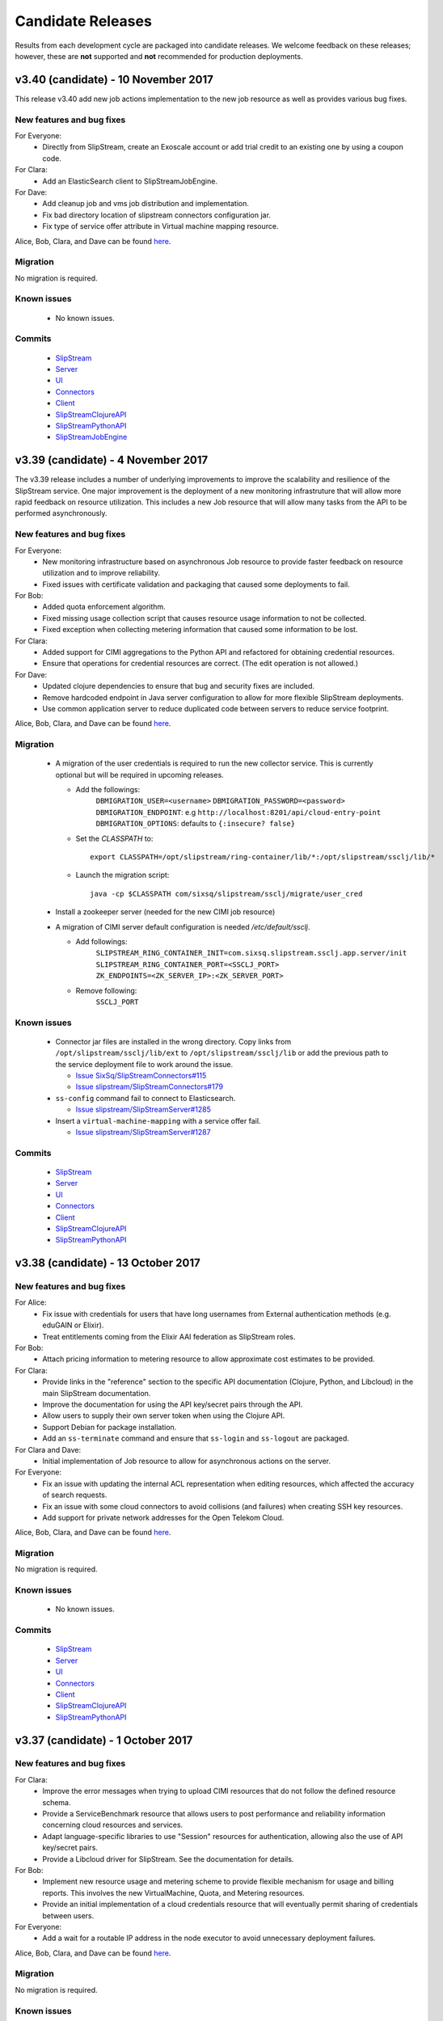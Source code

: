 Candidate Releases
==================

Results from each development cycle are packaged into candidate
releases. We welcome feedback on these releases; however, these are
**not** supported and **not** recommended for production deployments.

v3.40 (candidate) - 10 November 2017
------------------------------------


This release v3.40 add new job actions implementation to the new job
resource as well as provides various bug fixes.


New features and bug fixes
~~~~~~~~~~~~~~~~~~~~~~~~~~

For Everyone:
 - Directly from SlipStream, create an Exoscale account or add trial credit to an existing one
   by using a coupon code.

For Clara:
 - Add an ElasticSearch client to SlipStreamJobEngine.

For Dave:
 - Add cleanup job and vms job distribution and implementation.
 - Fix bad directory location of slipstream connectors configuration jar.
 - Fix type of service offer attribute in Virtual machine mapping resource.

Alice, Bob, Clara, and Dave can be found
`here <http://sixsq.com/personae/>`_.

Migration
~~~~~~~~~

No migration is required.

Known issues
~~~~~~~~~~~~

 - No known issues.

Commits
~~~~~~~

 -  `SlipStream <https://github.com/slipstream/SlipStream/compare/v3.39...v3.40>`__
 -  `Server <https://github.com/slipstream/SlipStreamServer/compare/v3.39...v3.40>`__
 -  `UI <https://github.com/slipstream/SlipStreamUI/compare/v3.39...v3.40>`__
 -  `Connectors <https://github.com/slipstream/SlipStreamConnectors/compare/v3.39...v3.40>`__
 -  `Client <https://github.com/slipstream/SlipStreamClient/compare/v3.39...v3.40>`__
 -  `SlipStreamClojureAPI <https://github.com/slipstream/SlipStreamClojureAPI/compare/v3.39...v3.40>`__
 -  `SlipStreamPythonAPI <https://github.com/slipstream/SlipStreamPythonAPI/compare/v3.39...v3.40>`__
 -  `SlipStreamJobEngine <https://github.com/slipstream/SlipStreamJobEngine/compare/v3.39...v3.40>`__

v3.39 (candidate) - 4 November 2017
-----------------------------------

The v3.39 release includes a number of underlying improvements to
improve the scalability and resilience of the SlipStream service. One
major improvement is the deployment of a new monitoring infrastruture
that will allow more rapid feedback on resource utilization. This
includes a new Job resource that will allow many tasks from the API to
be performed asynchronously.


New features and bug fixes
~~~~~~~~~~~~~~~~~~~~~~~~~~

For Everyone:
 - New monitoring infrastructure based on asynchronous Job resource to
   provide faster feedback on resource utilization and to improve
   reliability. 
 - Fixed issues with certificate validation and packaging that caused
   some deployments to fail.

For Bob:
 - Added quota enforcement algorithm.
 - Fixed missing usage collection script that causes resource usage
   information to not be collected.
 - Fixed exception when collecting metering information that caused
   some information to be lost.

For Clara:
 - Added support for CIMI aggregations to the Python API and
   refactored for obtaining credential resources.
 - Ensure that operations for credential resources are correct. (The
   edit operation is not allowed.)

For Dave:
 - Updated clojure dependencies to ensure that bug and security fixes
   are included.
 - Remove hardcoded endpoint in Java server configuration to allow for
   more flexible SlipStream deployments.
 - Use common application server to reduce duplicated code between
   servers to reduce service footprint.

Alice, Bob, Clara, and Dave can be found
`here <http://sixsq.com/personae/>`_.

Migration
~~~~~~~~~

 - A migration of the user credentials is required to run the new
   collector service.  This is currently optional but will be required 
   in upcoming releases.
  
   - Add the followings:
      ``DBMIGRATION_USER=<username>``
      ``DBMIGRATION_PASSWORD=<password>``
      ``DBMIGRATION_ENDPOINT``: e.g ``http://localhost:8201/api/cloud-entry-point``
      ``DBMIGRATION_OPTIONS``: defaults to ``{:insecure? false}``

   - Set the `CLASSPATH` to::

        export CLASSPATH=/opt/slipstream/ring-container/lib/*:/opt/slipstream/ssclj/lib/*

   - Launch the migration script::

        java -cp $CLASSPATH com/sixsq/slipstream/ssclj/migrate/user_cred


 - Install a zookeeper server (needed for the new CIMI job resource)

 - A migration of CIMI server default configuration is needed `/etc/default/ssclj`.

   - Add followings:
      ``SLIPSTREAM_RING_CONTAINER_INIT=com.sixsq.slipstream.ssclj.app.server/init``
      ``SLIPSTREAM_RING_CONTAINER_PORT=<SSCLJ_PORT>``
      ``ZK_ENDPOINTS=<ZK_SERVER_IP>:<ZK_SERVER_PORT>``
   - Remove following:
      ``SSCLJ_PORT``

Known issues
~~~~~~~~~~~~

 - Connector jar files are installed in the wrong directory.  Copy
   links from ``/opt/slipstream/ssclj/lib/ext`` to
   ``/opt/slipstream/ssclj/lib`` or add the previous path to the
   service deployment file to work around the issue.

   - `Issue SixSq/SlipStreamConnectors#115 <https://github.com/SixSq/SlipStreamConnectors/issues/115>`_
   - `Issue slipstream/SlipStreamConnectors#179 <https://github.com/slipstream/SlipStreamConnectors/issues/179>`_

 - ``ss-config`` command fail to connect to Elasticsearch.

   - `Issue slipstream/SlipStreamServer#1285 <https://github.com/slipstream/SlipStreamServer/issues/1285>`_

 - Insert a ``virtual-machine-mapping`` with a service offer fail.

   - `Issue slipstream/SlipStreamServer#1287 <https://github.com/slipstream/SlipStreamServer/issues/1287>`_

Commits
~~~~~~~

 -  `SlipStream <https://github.com/slipstream/SlipStream/compare/v3.38...v3.39>`__
 -  `Server <https://github.com/slipstream/SlipStreamServer/compare/v3.38...v3.39>`__
 -  `UI <https://github.com/slipstream/SlipStreamUI/compare/v3.38...v3.39>`__
 -  `Connectors <https://github.com/slipstream/SlipStreamConnectors/compare/v3.38...v3.39>`__
 -  `Client <https://github.com/slipstream/SlipStreamClient/compare/v3.38...v3.39>`__
 -  `SlipStreamClojureAPI <https://github.com/slipstream/SlipStreamClojureAPI/compare/v3.38...v3.39>`__
 -  `SlipStreamPythonAPI <https://github.com/slipstream/SlipStreamPythonAPI/compare/v3.38...v3.39>`__


v3.38 (candidate) - 13 October 2017
-----------------------------------

New features and bug fixes
~~~~~~~~~~~~~~~~~~~~~~~~~~

For Alice:
 - Fix issue with credentials for users that have long usernames from
   External authentication methods (e.g. eduGAIN or Elixir).
 - Treat entitlements coming from the Elixir AAI federation as
   SlipStream roles.
   
For Bob:
 - Attach pricing information to metering resource to allow
   approximate cost estimates to be provided.

For Clara:
 - Provide links in the "reference" section to the specific API
   documentation (Clojure, Python, and Libcloud) in the main
   SlipStream documentation.
 - Improve the documentation for using the API key/secret pairs
   through the API.
 - Allow users to supply their own server token when using the Clojure
   API.
 - Support Debian for package installation.
 - Add an ``ss-terminate`` command and ensure that ``ss-login`` and
   ``ss-logout`` are packaged.

For Clara and Dave:
 - Initial implementation of Job resource to allow for asynchronous
   actions on the server.

For Everyone:
 - Fix an issue with updating the internal ACL representation when
   editing resources, which affected the accuracy of search requests.
 - Fix an issue with some cloud connectors to avoid collisions (and
   failures) when creating SSH key resources.
 - Add support for private network addresses for the Open Telekom
   Cloud. 

Alice, Bob, Clara, and Dave can be found
`here <http://sixsq.com/personae/>`_.

Migration
~~~~~~~~~

No migration is required.

Known issues
~~~~~~~~~~~~

 - No known issues.

Commits
~~~~~~~

 -  `SlipStream <https://github.com/slipstream/SlipStream/compare/v3.37...v3.38>`__
 -  `Server <https://github.com/slipstream/SlipStreamServer/compare/v3.37...v3.38>`__
 -  `UI <https://github.com/slipstream/SlipStreamUI/compare/v3.37...v3.38>`__
 -  `Connectors <https://github.com/slipstream/SlipStreamConnectors/compare/v3.37...v3.38>`__
 -  `Client <https://github.com/slipstream/SlipStreamClient/compare/v3.37...v3.38>`__
 -  `SlipStreamClojureAPI <https://github.com/slipstream/SlipStreamClojureAPI/compare/v3.37...v3.38>`__
 -  `SlipStreamPythonAPI <https://github.com/slipstream/SlipStreamPythonAPI/compare/v3.37...v3.38>`__


v3.37 (candidate) - 1 October 2017
----------------------------------

New features and bug fixes
~~~~~~~~~~~~~~~~~~~~~~~~~~

For Clara:
 - Improve the error messages when trying to upload CIMI resources
   that do not follow the defined resource schema.
 - Provide a ServiceBenchmark resource that allows users to post
   performance and reliability information concerning cloud resources
   and services.
 - Adapt language-specific libraries to use "Session" resources for
   authentication, allowing also the use of API key/secret pairs.
 - Provide a Libcloud driver for SlipStream.  See the documentation
   for details.

For Bob:
 - Implement new resource usage and metering scheme to provide
   flexible mechanism for usage and billing reports.  This involves
   the new VirtualMachine, Quota, and Metering resources.
 - Provide an initial implementation of a cloud credentials resource
   that will eventually permit sharing of credentials between users.

For Everyone:
 - Add a wait for a routable IP address in the node executor to avoid
   unnecessary deployment failures.

Alice, Bob, Clara, and Dave can be found
`here <http://sixsq.com/personae/>`_.

Migration
~~~~~~~~~

No migration is required.

Known issues
~~~~~~~~~~~~

 - No known issues.

Commits
~~~~~~~

 -  `SlipStream <https://github.com/slipstream/SlipStream/compare/v3.36...v3.37>`__
 -  `Server <https://github.com/slipstream/SlipStreamServer/compare/v3.36...v3.37>`__
 -  `UI <https://github.com/slipstream/SlipStreamUI/compare/v3.36...v3.37>`__
 -  `Connectors <https://github.com/slipstream/SlipStreamConnectors/compare/v3.36...v3.37>`__
 -  `Client <https://github.com/slipstream/SlipStreamClient/compare/v3.36...v3.37>`__
 -  `SlipStreamClojureAPI <https://github.com/slipstream/SlipStreamClojureAPI/compare/v3.36...v3.37>`__
 -  `SlipStreamPythonAPI <https://github.com/slipstream/SlipStreamPythonAPI/compare/v3.36...v3.37>`__


v3.36 (candidate) - 8 September 2017
------------------------------------

New features and bug fixes
~~~~~~~~~~~~~~~~~~~~~~~~~~

For Clara:
 - Server:
    - First version of the CIMI VirtualMachines resource
For Dave:
 - Client:
    - The node executor now start only after a valid network configuration is available on OS with SystemD. 
 - Server:
    - Install Zookeeper together with SlipStream

Alice, Bob, Clara, and Dave can be found
`here <http://sixsq.com/personae/>`_.

Migration
~~~~~~~~~

No migration is required.

Known issues
~~~~~~~~~~~~

- The new CIMI VirtualMachines resource will not be populated by the server because of a schema issue.

Commits
~~~~~~~

 -  `SlipStream <https://github.com/slipstream/SlipStream/compare/v3.35...v3.36>`__
 -  `Server <https://github.com/slipstream/SlipStreamServer/compare/v3.35...v3.36>`__
 -  `UI <https://github.com/slipstream/SlipStreamUI/compare/v3.35...v3.36>`__
 -  `Connectors <https://github.com/slipstream/SlipStreamConnectors/compare/v3.35...v3.36>`__
 -  `Client <https://github.com/slipstream/SlipStreamClient/compare/v3.35...v3.36>`__
 -  `SlipStreamClojureAPI <https://github.com/slipstream/SlipStreamClojureAPI/compare/v3.35...v3.36>`__
 -  `SlipStreamPythonAPI <https://github.com/slipstream/SlipStreamPythonAPI/compare/v3.35...v3.36>`__


v3.35 (candidate) - 25 August 2017
----------------------------------

New features and bug fixes
~~~~~~~~~~~~~~~~~~~~~~~~~~

For Alice:
 - UI:
    - The usage page is now rendered correctly
    - Weekly and monthly usages have been removed
For Clara:
 - Server:
    - Implementation of the `$aggregation` query parameters on CIMI resources

Alice, Bob, Clara, and Dave can be found
`here <http://sixsq.com/personae/>`_.

Migration
~~~~~~~~~

No migration is required.

Known issues
~~~~~~~~~~~~

There are no known issues with this release.

Commits
~~~~~~~

 -  `SlipStream <https://github.com/slipstream/SlipStream/compare/v3.34...v3.35>`__
 -  `Server <https://github.com/slipstream/SlipStreamServer/compare/v3.34...v3.35>`__
 -  `UI <https://github.com/slipstream/SlipStreamUI/compare/v3.34...v3.35>`__
 -  `Connectors <https://github.com/slipstream/SlipStreamConnectors/compare/v3.34...v3.35>`__
 -  `Client <https://github.com/slipstream/SlipStreamClient/compare/v3.34...v3.35>`__
 -  `SlipStreamClojureAPI <https://github.com/slipstream/SlipStreamClojureAPI/compare/v3.34...v3.35>`__
 -  `SlipStreamPythonAPI <https://github.com/slipstream/SlipStreamPythonAPI/compare/v3.34...v3.35>`__


v3.34 (candidate) - 11 August 2017
----------------------------------

New features and bug fixes in v3.34
~~~~~~~~~~~~~~~~~~~~~~~~~~~~~~~~~~~

For Alice:
 - UI:
    - Fixed minor typo in help hint
 - Connectors:
    - Fixed the disk resizing for VMs in the OTC provider
For Dave:
 - Client:
    - Use Python's "requests" lib instead of "httplib2"
    - Allow deployments from users having usernames with special
      characters
 - Server:
    - Reduce memory consumption of ElasticSearch if it is 
      installed locally
    - On deploy, do not use service-offer if it is empty
    - Fixed memory leak when using ElasticSearch client
    - Improve error logging
    - Implementation of API key credentials 

Alice, Bob, Clara, and Dave can be found
`here <http://sixsq.com/personae/>`_.

Migration
~~~~~~~~~

No migration is required.

Known issues
~~~~~~~~~~~~

There are no known issues with this release.

Commits
~~~~~~~

 -  `SlipStream <https://github.com/slipstream/SlipStream/compare/v3.32...v3.34>`__
 -  `Server <https://github.com/slipstream/SlipStreamServer/compare/v3.32...v3.34>`__
 -  `UI <https://github.com/slipstream/SlipStreamUI/compare/v3.32...v3.34>`__
 -  `Connectors <https://github.com/slipstream/SlipStreamConnectors/compare/v3.32...v3.34>`__
 -  `Client <https://github.com/slipstream/SlipStreamClient/compare/v3.32...v3.34>`__
 -  `SlipStreamClojureAPI <https://github.com/slipstream/SlipStreamClojureAPI/compare/v3.32...v3.34>`__
 -  `SlipStreamPythonAPI <https://github.com/slipstream/SlipStreamPythonAPI/compare/v3.32...v3.34>`__


v3.32 (candidate) - 14 July 2017
--------------------------------

New features and bug fixes in v3.32
~~~~~~~~~~~~~~~~~~~~~~~~~~~~~~~~~~~

For Alice:
 - UI:
    - On the "Deploy" dialog, the Cloud you selected will stay
      selected after a service offers refresh even if it's not
      the cheapest one
    - Allow to enter the amount of RAM as a float

For Clara:
 - CIMI resources:
    - ``$orderby`` query parameter now support sorting by fields
      containing ``:`` (colon) character

For Dave:
 - Client:
    - Service Offers scrapers delete only obsolete service offers
      of type ``VM``
 - Server:
    - Allow to internally create account with special characters
      in username (for external auth)
    - PRS now use one query per Node per Cloud. Each query return
      maximum one element. Queries are threaded.
    - PRS only search service offers of type ``VM``

Alice, Bob, Clara, and Dave can be found
`here <http://sixsq.com/personae/>`_.

Migration
~~~~~~~~~

No migration is required.

Known issues
~~~~~~~~~~~~

There are no known issues with this release.

Commits
~~~~~~~

 -  `SlipStream <https://github.com/slipstream/SlipStream/compare/v3.31...v3.32>`__
 -  `Server <https://github.com/slipstream/SlipStreamServer/compare/v3.31...v3.32>`__
 -  `UI <https://github.com/slipstream/SlipStreamUI/compare/v3.31...v3.32>`__
 -  `Connectors <https://github.com/slipstream/SlipStreamConnectors/compare/v3.31...v3.32>`__
 -  `Client <https://github.com/slipstream/SlipStreamClient/compare/v3.31...v3.32>`__
 -  `SlipStreamClojureAPI <https://github.com/slipstream/SlipStreamClojureAPI/compare/v3.31...v3.32>`__
 -  `SlipStreamPythonAPI <https://github.com/slipstream/SlipStreamPythonAPI/compare/v3.31...v3.32>`__


v3.31 (candidate) - 30 June 2017
--------------------------------

New features and bug fixes in v3.31
~~~~~~~~~~~~~~~~~~~~~~~~~~~~~~~~~~~

For Alice:
 - UI:
    - If PRS is available use by default the fields CPU, RAM, Disk to
      find the most appropriate service offers
    - CPU, RAM, Disk values can be changed from the deployment dialog
 - Server:
    - Various enhancements to the PRS service
    - Improved authentication with federated identity
    - Separated OIDC and Cyclone authentication methods

For Clara:
 - Python API:
    - Improved error handling of CIMI resources in SlipStreamPythonAPI

For Dave:
 - Client:
    - Reduced the size of the SlipStreamClient tarball
 - Connectors:
    - Added service offers scraper to connectors
 - Server:
    - Improved logging for CIMI resources
    - Added ability to start a deployment with service offers

Alice, Bob, Clara, and Dave can be found
`here <http://sixsq.com/personae/>`_.

Migration
~~~~~~~~~

Service offers schema has been changed.
To use PRS, please delete all service offers and regenerate them with
``*-service-offers`` commands (eg: ``openstack-service-offers``)

Known issues
~~~~~~~~~~~~

There are no known issues with this release.

Commits
~~~~~~~

 -  `SlipStream <https://github.com/slipstream/SlipStream/compare/v3.29...v3.31>`__
 -  `Server <https://github.com/slipstream/SlipStreamServer/compare/v3.29...v3.31>`__
 -  `UI <https://github.com/slipstream/SlipStreamUI/compare/v3.29...v3.31>`__
 -  `Connectors <https://github.com/slipstream/SlipStreamConnectors/compare/v3.29...v3.31>`__
 -  `Client <https://github.com/slipstream/SlipStreamClient/compare/v3.29...v3.31>`__
 -  `SlipStreamClojureAPI <https://github.com/slipstream/SlipStreamClojureAPI/compare/v3.29...v3.31>`__
 -  `SlipStreamPythonAPI <https://github.com/slipstream/SlipStreamPythonAPI/compare/v3.29...v3.31>`__

v3.30 (candidate) - 23 June 2017
--------------------------------

This release is an internal release.
Please look at the release notes of v3.31.

v3.28 (candidate) - 21 May 2017
-------------------------------

New features and bug fixes in v3.28
~~~~~~~~~~~~~~~~~~~~~~~~~~~~~~~~~~~

For Alice and Clara:
 - Server:
    - Various updates and fixes around authentication: adding sessions, fixing
      eduGAIN workflow and OIDC.
 - Client:
    - Fix: accept parameter values containing `=` sign.
 - Client API:
    - Added functions for CIMI resources.
 - Connectors:
    - EC2: added support for extra disk.
    - OpenStack:
       - fixed leaking of private IPs.
       - improved retrieval of IPs on OpenStack.

For contributors:
 - Improved contributor documentation around setting up Python environment.
 - Improved conditional building of RPMs on systems with no rpmbuild installed.

Alice, Bob, Clara, and Dave can be found
`here <http://sixsq.com/personae/>`_.

Migration
~~~~~~~~~

No migration is required.

Known issues
~~~~~~~~~~~~

- OpenStack connector fail to deploy a component (application deployment work).

Commits
~~~~~~~

 -  `SlipStream <https://github.com/slipstream/SlipStream/compare/v3.27...v3.28>`__
 -  `Server <https://github.com/slipstream/SlipStreamServer/compare/v3.27...v3.28>`__
 -  `UI <https://github.com/slipstream/SlipStreamUI/compare/v3.27...v3.28>`__
 -  `Connectors <https://github.com/slipstream/SlipStreamConnectors/compare/v3.27...v3.28>`__
 -  `Client <https://github.com/slipstream/SlipStreamClient/compare/v3.27...v3.28>`__
 -  `SlipStreamClojureAPI <https://github.com/slipstream/SlipStreamClojureAPI/compare/v3.27...v3.28>`__
 -  `SlipStreamPythonAPI <https://github.com/slipstream/SlipStreamPythonAPI/compare/v3.27...v3.28>`__

v3.27 (candidate) - 8 May 2017
------------------------------

New features and bug fixes in v3.27
~~~~~~~~~~~~~~~~~~~~~~~~~~~~~~~~~~~

This release v3.27 improves the implementation of the internal SlipStream
inter-service communication implementation, unifies the implementation of the
users' authentication code as well as provides various bug fixes.

For Dave:
 - Introduced installation of Metricbeat with SlipStream.  This provides the OS
   level monitoring and storage of the metrics to Elasticsearch for later
   visualization with Kibana.

Alice, Bob, Clara, and Dave can be found
`here <http://sixsq.com/personae/>`_.

Migration
~~~~~~~~~

No migration is required.

Known issues
~~~~~~~~~~~~

There are no known issues with this release.

Commits
~~~~~~~

 -  `SlipStream <https://github.com/slipstream/SlipStream/compare/v3.26...v3.27>`__
 -  `Server <https://github.com/slipstream/SlipStreamServer/compare/v3.26...v3.27>`__
 -  `UI <https://github.com/slipstream/SlipStreamUI/compare/v3.26...v3.27>`__
 -  `Connectors <https://github.com/slipstream/SlipStreamConnectors/compare/v3.26...v3.27>`__
 -  `Client <https://github.com/slipstream/SlipStreamClient/compare/v3.26...v3.27>`__
 -  `SlipStreamClojureAPI <https://github.com/slipstream/SlipStreamClojureAPI/compare/v3.26...v3.27>`__
 -  `SlipStreamPythonAPI <https://github.com/slipstream/SlipStreamPythonAPI/compare/v3.26...v3.27>`__

v3.26 (candidate) - 21 April 2017
---------------------------------

New features and bug fixes in v3.26
~~~~~~~~~~~~~~~~~~~~~~~~~~~~~~~~~~~

This release v3.26 brings updates to EC2 connector. The release also includes a
couple of other fixes and clean ups of the underlying code.  Read below for
more details.

For Clara and Alice:
 - EC2 connector: added new instance types and regions; added support for extra
   disk; updated to the latest version of *boto*.
 - OCCI connector was removed.
 - Updated help messages and fixed an issue with HTTP redirection in SlipStream
   CLI.
 - Fixed outdated links in the Web UI Tour.

For Dave:
 - Installation of SlipStream server installs full ELK stack for collection of
   the logs from different components of the service.
 - SlipStream server logs were moved to /var/log/slipstream/server.

Alice, Bob, Clara, and Dave can be found
`here <http://sixsq.com/personae/>`_.

Migration
~~~~~~~~~

No migration is required.

Known issues
~~~~~~~~~~~~

When accessing the v3.26 server with an old cookie that is still valid, the
server responds with an internal server error (500).  See `old cookie causes
internal server error <https://github.com/slipstream/SlipStreamServer/issues/1007>`__.
The issue is already fixed in master branch and the updated RPM with the fix is
available from *SlipStream-Snapshots-** repos.  The next release will contain
the fix by default.

Commits
~~~~~~~

 -  `SlipStream <https://github.com/slipstream/SlipStream/compare/v3.25...v3.26>`__
 -  `Server <https://github.com/slipstream/SlipStreamServer/compare/v3.25...v3.26>`__
 -  `UI <https://github.com/slipstream/SlipStreamUI/compare/v3.25...v3.26>`__
 -  `Connectors <https://github.com/slipstream/SlipStreamConnectors/compare/v3.25...v3.26>`__
 -  `Client <https://github.com/slipstream/SlipStreamClient/compare/v3.25...v3.26>`__
 -  `SlipStreamClojureAPI <https://github.com/slipstream/SlipStreamClojureAPI/compare/v3.25...v3.26>`__
 -  `SlipStreamPythonAPI <https://github.com/slipstream/SlipStreamPythonAPI/compare/v3.25...v3.26>`__

v3.25 (candidate) - 7 April 2017
--------------------------------

New features and bug fixes in v3.25
~~~~~~~~~~~~~~~~~~~~~~~~~~~~~~~~~~~

Version v3.25 fixes a problem where the server could effectively hang
when accessing resources in the underlying database.  The release also
include a couple other fixes and clean ups of the underlying code.

For everyone:
 - Diagnose and fix an issue with the underlying database that caused
   the service to hang.
 - Fix broken links in the deployment dialog (to SSH configuration)
   and in the tour (to external documentation).
 - Fix the Kubernetes deployment in the App Store.

Alice, Bob, Clara, and Dave can be found
`here <http://sixsq.com/personae/>`_.

Migration
~~~~~~~~~

No migration is required.

Known issues
~~~~~~~~~~~~

There are no known issues with this release.

Commits
~~~~~~~

 -  `SlipStream <https://github.com/slipstream/SlipStream/compare/v3.24...v3.25>`__
 -  `Server <https://github.com/slipstream/SlipStreamServer/compare/v3.24...v3.25>`__
 -  `UI <https://github.com/slipstream/SlipStreamUI/compare/v3.24...v3.25>`__
 -  `Connectors <https://github.com/slipstream/SlipStreamConnectors/compare/v3.24...v3.25>`__
 -  `Client <https://github.com/slipstream/SlipStreamClient/compare/v3.24...v3.25>`__
 -  `SlipStreamClojureAPI <https://github.com/slipstream/SlipStreamClojureAPI/compare/v3.24...v3.25>`__
 -  `SlipStreamPythonAPI <https://github.com/slipstream/SlipStreamPythonAPI/compare/v3.24...v3.25>`__

v3.24 (candidate) - 26 March 2017
---------------------------------

New features and bug fixes in v3.24
~~~~~~~~~~~~~~~~~~~~~~~~~~~~~~~~~~~

Version v3.24 allows the OpenNebula cloud connector to resize the root
disk of virtual machines and enhances the user management capabilities
of the SlipStream Python API. Several bugs have been fixed and some
foundational changes have been made to improve consistency and
reliability.

For everyone:
 - Improve the SlipStream OpenNebula and NuvlaBox cloud connectors to
   allow them to resize the root disk of a virtual machine.
 - Fix a problem where the pricing service would hang, causing the
   deployment dialog to wait for a timeout.
 - Ensure that the SlipStream client is only installed under Python
   2.7+, not under Python 3.x (which isn't supported).
 - The SlipStream client can now the use the "disk" generic cloud
   parameter.

For SlipStream administrator [Dave]:
 - Improve management of users through SlipStream Python API.

Alice, Bob, Clara, and Dave can be found
`here <http://sixsq.com/personae/>`_.

Migration
~~~~~~~~~

No migration is required.

Known issues
~~~~~~~~~~~~

There are no known issues with this release.

Commits
~~~~~~~

 -  `SlipStream <https://github.com/slipstream/SlipStream/compare/v3.23...v3.24>`__
 -  `Server <https://github.com/slipstream/SlipStreamServer/compare/v3.23...v3.24>`__
 -  `UI <https://github.com/slipstream/SlipStreamUI/compare/v3.23...v3.24>`__
 -  `Connectors <https://github.com/slipstream/SlipStreamConnectors/compare/v3.23...v3.24>`__
 -  `Client <https://github.com/slipstream/SlipStreamClient/compare/v3.23...v3.24>`__
 -  `SlipStreamClojureAPI <https://github.com/slipstream/SlipStreamClojureAPI/compare/v3.23...v3.24>`__
 -  `SlipStreamPythonAPI <https://github.com/slipstream/SlipStreamPythonAPI/compare/v3.23...v3.24>`__

v3.23 (candidate) - 14 March 2017
---------------------------------

New features and bug fixes in v3.23
~~~~~~~~~~~~~~~~~~~~~~~~~~~~~~~~~~~

Version v3.23 makes some foundational changes for future improvements,
improves the OpenNebula connector, makes the bootstrap process more
reliable, and fixes a few bugs.

For everyone:
 - Improve the SlipStream VM bootstrap process to better handle
   environments where Python 3 is the default (e.g. Ubuntu 16.04).
 - Improve the OpenNebula connector to allow both OpenNebula native
   contextualization and cloud-init contextualization.
 - Fix hybrid cloud option in the deployment dialog which would
   prevent the deployment of the application.
 - Made foundational changes on the server and UI that will allow a
   workflow more focused on cloud service provider offers in the
   future.

For SlipStream administrator [Dave]:
 - Improve handling of certificates for generating authentication
   tokens.
 - Fix startup failure of Riemann server.
 - Add missing file in the server backup RPM package.

Alice, Bob, Clara, and Dave can be found
`here <http://sixsq.com/personae/>`_.

Migration
~~~~~~~~~

1. IMPORTANT. Certificates for generation of authentication tokens are no
   longer password-protected.  The new unencrypted certificates will be
   generated under ``/etc/slipstream/auth`` as part of post-install script of
   ``slipstream-ssclj`` RPM.  Next time when RPM gets updated the files will
   not be overwritten.  You can update them at your will (check
   `/opt/slipstream/ssclj/bin/generate-auth-keys.sh`).  Only one service
   ``ssclj.service`` requires private key for encrypting the authentication
   token.  All other services require only public key for decryption.
   Locations of both can be configured in their respective ``systemd``
   configuration files or in the respective ``/etc/default/<service>`` files.

2. The schema for the server configuration has changed.  You will need to
   remove the "PRS Endpoint" and "PRS Enabled" parameters from the
   configuration before starting the updated service.  First, save the current
   configuration into a file::

      ss-config -r configuration/slipstream > config-ss.edn

   Edit ``config-ss.edn`` and delete ``:prsEndpoint`` and ``:prsEnable``
   key/value pairs from the configuration file.  Then, upload the updated
   configuration back to DB with::

      ss-config config-ss.edn

Known issues
~~~~~~~~~~~~

There are no known issues with this release.

Commits
~~~~~~~

 -  `SlipStream <https://github.com/slipstream/SlipStream/compare/v3.22-community...v3.23-community>`__
 -  `Server <https://github.com/slipstream/SlipStreamServer/compare/v3.22-community...v3.23-community>`__
 -  `UI <https://github.com/slipstream/SlipStreamUI/compare/v3.22-community...v3.23-community>`__
 -  `Connectors <https://github.com/slipstream/SlipStreamConnectors/compare/v3.22-community...v3.23-community>`__
 -  `Client <https://github.com/slipstream/SlipStreamClient/compare/v3.22-community...v3.23-community>`__
 -  `SlipStreamClojureAPI <https://github.com/slipstream/SlipStreamClojureAPI/compare/v3.22-community...v3.23-community>`__

v3.22 (candidate) - 24 February 2017
------------------------------------

New features and bug fixes in v3.22
~~~~~~~~~~~~~~~~~~~~~~~~~~~~~~~~~~~

Version v3.22 provides improvements aimed primarily at SlipStream
administrators.  The major change being an upgrade from Elasticsearch
2.x to 5.x.

For SlipStream administrator [Dave]:
 - Upgrade of Elasticsearch to v5.x to take advantage of
   database improvements.
 - Fix broken packaging for OTC and Azure connectors that
   prevented upgrades.
 - Refactor placement and pricing service (PRS) to simplify
   the service and to improve the logging of errors.

Alice, Bob, Clara, and Dave can be found
`here <http://sixsq.com/personae/>`_.

Migration
~~~~~~~~~

The version of Elasticsearch being used by SlipStream has changed to Version 5.

Migration of SlipStream database for Elasticsearch 5 is NOT required.

Manual upgrade of Elasticsearch plugins is required.  Here it's shown on an
example of S3 snapshot plugin::

    systemctl stop elasticsearch
    /usr/share/elasticsearch/bin/elasticsearch-plugin remove cloud-aws
    echo y | /usr/share/elasticsearch/bin/elasticsearch-plugin -s install repository-s3
    systemctl start elasticsearch

Known issues
~~~~~~~~~~~~

There are no known issues with this release.

Commits
~~~~~~~

 -  `SlipStream <https://github.com/slipstream/SlipStream/compare/v3.21-community...v3.22-community>`__
 -  `Server <https://github.com/slipstream/SlipStreamServer/compare/v3.21-community...v3.22-community>`__
 -  `UI <https://github.com/slipstream/SlipStreamUI/compare/v3.21-community...v3.22-community>`__
 -  `Connectors <https://github.com/slipstream/SlipStreamConnectors/compare/v3.21-community...v3.22-community>`__
 -  `Client <https://github.com/slipstream/SlipStreamClient/compare/v3.21-community...v3.22-community>`__
 -  `SlipStreamClojureAPI <https://github.com/slipstream/SlipStreamClojureAPI/compare/v3.21-community...v3.22-community>`__

v3.21 (candidate) - 10 February 2017
------------------------------------

New features and bug fixes in v3.21
~~~~~~~~~~~~~~~~~~~~~~~~~~~~~~~~~~~

Version v3.21 is primarily a bug fix release.

For everyone:
 - FIX: Failure when installing packages should abort deployment.
 - FIX: Fix missing dependency for pricing and ranking service that
   caused the service not to start.
 - FIX: Problem with user interface changes that caused deployments to
   fail.

For application developers [Clara]:
 - Move Riemann server package, used for autoscaling applications, to
   the Community Edition.

For SlipStream administrator [Dave]:
 - Simplify the organization of Community and Enterprise releases to
   make building and deploying SlipStream easier.

Alice, Bob, Clara, and Dave can be found
`here <http://sixsq.com/personae/>`_.

Migration
~~~~~~~~~

No migration is required.

Known issues
~~~~~~~~~~~~

The packages for the OTC and Azure connectors to not upgrade cleanly.
You can work around this by deleting the connector packages and then
installing the new packages after the rest of the system has been
updated.

Commits
~~~~~~~

 -  `SlipStream <https://github.com/slipstream/SlipStream/compare/v3.20-community...v3.21-community>`__
 -  `Server <https://github.com/slipstream/SlipStreamServer/compare/v3.20-community...v3.21-community>`__
 -  `UI <https://github.com/slipstream/SlipStreamUI/compare/v3.20-community...v3.21-community>`__
 -  `Connectors <https://github.com/slipstream/SlipStreamConnectors/compare/v3.20-community...v3.21-community>`__
 -  `Client <https://github.com/slipstream/SlipStreamClient/compare/v3.20-community...v3.21-community>`__
 -  `SlipStreamClojureAPI <https://github.com/slipstream/SlipStreamClojureAPI/compare/v3.20-community...v3.21-community>`__

v3.20 (candidate) - 28 January 2017
-----------------------------------

New features and bug fixes in v3.20
~~~~~~~~~~~~~~~~~~~~~~~~~~~~~~~~~~~

Version v3.20 allows better management of SlipStream from other
services as well as bug and security fixes.

For everyone:
 - Add m2.2xlarge instance type for the Amazon cloud service.
 - Add checkbox to highlight option for multi-cloud deployment.

For application developers [Clara]:
 - Allow managers to create and to manage a group of users.
 - FIX: Default is now taken into account when saving nodes in
   deployment

For SlipStream administrator [Dave]:
 - Bug and security fixes.

Alice, Bob, Clara, and Dave can be found
`here <http://sixsq.com/personae/>`_.

Migration
~~~~~~~~~

No migration is required.

Known issues
~~~~~~~~~~~~

No known issues.

Commits
~~~~~~~

 -  `SlipStream <https://github.com/slipstream/SlipStream/compare/v3.19-community...v3.20-community>`__
 -  `Server <https://github.com/slipstream/SlipStreamServer/compare/v3.19-community...v3.20-community>`__
 -  `UI <https://github.com/slipstream/SlipStreamUI/compare/v3.19-community...v3.20-community>`__
 -  `Connectors <https://github.com/slipstream/SlipStreamConnectors/compare/v3.19-community...v3.20-community>`__
 -  `Client <https://github.com/slipstream/SlipStreamClient/compare/v3.19-community...v3.20-community>`__
 -  `SlipStreamClojureAPI <https://github.com/slipstream/SlipStreamClojureAPI/compare/v3.19-community...v3.20-community>`__

v3.19 (candidate) - 16 January 2017
-----------------------------------

New features and bug fixes in v3.19
~~~~~~~~~~~~~~~~~~~~~~~~~~~~~~~~~~~

Version v3.19 is a maintainence release that incorporates dependency
upgrades with bug and security fixes.

Migration
~~~~~~~~~

No migration is required.

Known issues
~~~~~~~~~~~~

No known issues.

Commits
~~~~~~~

 -  `SlipStream <https://github.com/slipstream/SlipStream/compare/v3.18-community...v3.19-community>`__
 -  `Server <https://github.com/slipstream/SlipStreamServer/compare/v3.18-community...v3.19-community>`__
 -  `UI <https://github.com/slipstream/SlipStreamUI/compare/v3.18-community...v3.19-community>`__
 -  `Connectors <https://github.com/slipstream/SlipStreamConnectors/compare/v3.18-community...v3.19-community>`__
 -  `Client <https://github.com/slipstream/SlipStreamClient/compare/v3.18-community...v3.19-community>`__
 -  `SlipStreamClojureAPI <https://github.com/slipstream/SlipStreamClojureAPI/compare/v3.18-community...v3.19-community>`__

v3.18 (candidate) - 17 december 2016
------------------------------------

New features and bug fixes in v3.18
~~~~~~~~~~~~~~~~~~~~~~~~~~~~~~~~~~~

v3.18 is a maintenance release.

Migration
~~~~~~~~~

No migration is required.

Known issues
~~~~~~~~~~~~

Instance type chosen by placement and ranking service (based on the component
global CPU/RAM/Disk definition) and displayed in the component Deploy dialog is
ignored, and the instance type defined for the cloud on the component is used
instead.

Commits
~~~~~~~

 -  `SlipStream <https://github.com/slipstream/SlipStream/compare/v3.17-community...v3.18-community>`__
 -  `Server <https://github.com/slipstream/SlipStreamServer/compare/v3.17-community...v3.18-community>`__
 -  `UI <https://github.com/slipstream/SlipStreamUI/compare/v3.17-community...v3.18-community>`__
 -  `Connectors <https://github.com/slipstream/SlipStreamConnectors/compare/v3.17-community...v3.18-community>`__
 -  `Client <https://github.com/slipstream/SlipStreamClient/compare/v3.17-community...v3.18-community>`__
 -  `SlipStreamClojureAPI <https://github.com/slipstream/SlipStreamClojureAPI/compare/v3.17-community...v3.18-community>`__

v3.17 (candidate) - 09 december 2016
------------------------------------

New features and bug fixes in v3.17
~~~~~~~~~~~~~~~~~~~~~~~~~~~~~~~~~~~

Version v3.17 brings new connector for Open Telecom Cloud
https://cloud.telekom.de/ named OTC, a number of improvements to editing of
Application module and JSON rendering of all module types and run.

For application developers [Clara]:
 - Improved modification of application component.
 - Now it's possible to edit the description and category of input/output
   parameters on components.
 - Added JSON rendering for module type resources (project, component,
   application) and run.
 - CIMI filter can now handle "!=" operator.
 - Various minor improvements in the code organization for OpenStack connector
   and SlipStream Client.
For organization manager and SlipStream administrator [Bob and Dave]:
 - New connector named OTC for Open Telecom Cloud.

Alice, Bob, Clara, and Dave can be found
`here <http://sixsq.com/personae/>`_.

Migration
~~~~~~~~~

No migration is required.

Known issues
~~~~~~~~~~~~

Instance type chosen by placement and ranking service (based on the component
global CPU/RAM/Disk definition) and displayed in the component Deploy dialog is
ignored, and the instance type defined for the cloud on the component is used
instead.

Commits
~~~~~~~

 -  `SlipStream <https://github.com/slipstream/SlipStream/compare/v3.16-community...v3.17-community>`__
 -  `Server <https://github.com/slipstream/SlipStreamServer/compare/v3.16-community...v3.17-community>`__
 -  `UI <https://github.com/slipstream/SlipStreamUI/compare/v3.16-community...v3.17-community>`__
 -  `Connectors <https://github.com/slipstream/SlipStreamConnectors/compare/v3.16-community...v3.17-community>`__
 -  `Client <https://github.com/slipstream/SlipStreamClient/compare/v3.16-community...v3.17-community>`__
 -  `SlipStreamClojureAPI <https://github.com/slipstream/SlipStreamClojureAPI/compare/v3.16-community...v3.17-community>`__

v3.16 (candidate) - 21 november 2016
------------------------------------

New features and bug fixes in v3.16
~~~~~~~~~~~~~~~~~~~~~~~~~~~~~~~~~~~

The main features of the release v3.16 are addition of the support of CPU/RAM/Disk
server side as module parameters and introduction of new Python CLI and API to
SlipStream service like `nuv.la <https://nuv.la>`_.  Service Catalog was made
available in the community version.

For application users and application developers [Alice, Clara]:
 - Users can now enter CPU/RAM/Disk sizes for the component instances in the
   generic Cloud Configuration -> Cloud section on the components.  Depending
   on the cloud (working with t-shirt sizes or directly with CPU/RAM/Disk),
   these values will be mapped either directly to the corresponding CPU/RAM/Disk
   or the closest match to the t-shirt size will be made.  The mapping is done
   using service offers defined the Service Catalog.
 - New Python CLI and API were released to be used with SlipStream services
   like `nuv.la <https://nuv.la>`_.  For more details please see `CLI
   <https://github.com/slipstream/SlipStreamCLI>`_ and
   `API <https://github.com/slipstream/SlipStreamPythonAPI>`_.

Alice, Bob, Clara, and Dave can be found
`here <http://sixsq.com/personae/>`_.

Migration
~~~~~~~~~

Upgrading to v3.16 requires each connector to be described by a corresponding service offer.
To insert the service offer for a new connector, use the REST API to post on this resource.
For example, for a connector named `connector-name1`, if ssh access to API server is available:
- `curl -X POST -H "slipstream-authn-info: username role" -H "content-type: application/json" http://localhost:8201/api/service-offer -d@service-offer.json`

The service-offer.json should have the following structure::

    #
    {
      "connector" : {
        "href" : "connector-name1"
      },
      "schema-org:flexible" : "true",
      "acl" : {
        "owner" : {
          "type" : "ROLE",
          "principal" : "ADMIN"
        },
        "rules" : [ {
          "principal" : "USER",
          "right" : "VIEW",
          "type" : "ROLE"
        }, {
          "principal" : "ADMIN",
          "right" : "ALL",
          "type" : "ROLE"
        } ]
      },
      "resourceURI" : "http://sixsq.com/slipstream/1/ServiceOffer"
    }
    #

Without SSH access to the API, the same command can be re-written with

- `curl -X POST -H "content-type: application/json" http[s]://slipstream-endpoint/api/service-offer -d@service-offer.json` -b token.txt

(see SlipStream API documentation on how to obtain an authentication token).

It is possible to check that a given connector named `connector-name-x` is described by a service offer by querying the Service offer resource with the following command:
`curl -H "slipstream-authn-info: super ADMIN" "http://localhost:8201/api/service-offer?\$filter=connector/href='connector-name-x'"`


Known issues
~~~~~~~~~~~~

Instance type chosen by placement and ranking service (based on the component
global CPU/RAM/Disk definition) and displayed in the component Deploy dialog is
ignored, and the instance type defined for the cloud on the component is used
instead.

Commits
~~~~~~~

 -  `SlipStream <https://github.com/slipstream/SlipStream/compare/v3.15-community...v3.16-community>`__
 -  `Server <https://github.com/slipstream/SlipStreamServer/compare/v3.15-community...v3.16-community>`__
 -  `UI <https://github.com/slipstream/SlipStreamUI/compare/v3.15-community...v3.16-community>`__
 -  `Connectors <https://github.com/slipstream/SlipStreamConnectors/compare/v3.15-community...v3.16-community>`__
 -  `Client <https://github.com/slipstream/SlipStreamClient/compare/v3.15-community...v3.16-community>`__
 -  `SlipStreamClojureAPI <https://github.com/slipstream/SlipStreamClojureAPI/compare/v3.15-community...v3.16-community>`__

v3.15 (candidate) - 24 october 2016
-----------------------------------

New features and bug fixes in v3.15
~~~~~~~~~~~~~~~~~~~~~~~~~~~~~~~~~~~

Version v3.15 changes the approach to the service configuration bringing
SlipStream closer to an ability to run the service in a distributed mode by
decoupling the service state (including service's bootstrap configuration) from
the processes running the business logic.

For application users and application developers [Alice, Clara]:
 - Fixes and improvements in displaying placement and pricing information in
   application Deploy dialog.
 - Improved retrieval of VM instance ID and IP to provide VM to run mapping in
   failed runs.
 - Fixed issue with linking to output parameter of parent image.
 - Consistently display prices in Service Catalog in EUR.

For application developers [Clara]:
 - Enabled editing of Pre/Post-Scale scripts in `Application Workflows` tab of
   components. For details, please see `Scalability Workflow Hooks
   <http://ssdocs.sixsq.com/en/v3.8/advanced_tutorial/scalable-applications.html#scalability-workflow-hooks-scripts>`_
   section of the SlipStream tutorial on running scalable applications.

For administrators [Dave]:
 - New way of managing the service configuration via configuration files and
   `ss-config` utility.  See `documentation
   <http://ssdocs.sixsq.com/en/draft/developer_guide/configuration_files.html>`_.

Alice, Bob, Clara, and Dave can be found
`here <http://sixsq.com/personae/>`_.

Migration
~~~~~~~~~

Migration is needed from v3.14 to v3.15. As the result of the migration the
service and cloud connectors configuration information will be moved from
HSQLDB to Elasticsearch.

1. Declare downtime.

2. Let SlipStream service running.

3. Download the service configuration as XML::

    $ curl -k -s -D - https://<slipstream>/auth/login -X POST -d \
        "username=super&password=<PASS>" -c cookie-user.txt
    $ curl -k -b cookie-user.txt 'https://<slipstream>/configuration?media=xml' \
        -H "Accept: application/xml" -o configuration.xml

4. Update ssclj and connector packages::

    $ yum update slipstream-ssclj-enterprise
    $ yum update slipstream-connector-*

5. Perform the migration of service configuration::

    $ export ES_HOST=localhost
    $ export ES_PORT=9300
    $ ss-config-migrate -x configuration.xml -m 3.14=3.15
    $ # Use -m old=new to update values of the parameters if needed.
    $ # Example: -m localhost=127.0.0.1 -m smtp.gmail.com=smtp.example.com

Now you are ready to upgrade other SlipStream packages::

    $ yum update --disablerepo=* --enablerepo=SlipStream-<release>-<kind>

Substitute ``<release>`` and ``<kind>`` according to your installation.


Check ``/opt/slipstream/server/etc/default.slipstream.rpmsave`` file for your
custom configurations and merge them with the new ones coming with
``/opt/slipstream/server/etc/default.slipstream``.

Restart services::

    $ systemctl restart hsqldb elasticsearch ssclj slipstream

Known issues
~~~~~~~~~~~~

On enterprise edition, due to a bug in the UI part of the deployment
placement and ranking, the Deploy dialog (for application or component)
may display a certain choice of the cloud/price offer, but after clicking
the Deploy button, the application/component may be deployed to a
different cloud.  This was fixed in 3.16.

Commits
~~~~~~~

 -  `SlipStream <https://github.com/slipstream/SlipStream/compare/v3.14-community...v3.15-community>`__
 -  `Server <https://github.com/slipstream/SlipStreamServer/compare/v3.14-community...v3.15-community>`__
 -  `UI <https://github.com/slipstream/SlipStreamUI/compare/v3.14-community...v3.15-community>`__
 -  `Connectors <https://github.com/slipstream/SlipStreamConnectors/compare/v3.14-community...v3.15-community>`__
 -  `Client <https://github.com/slipstream/SlipStreamClient/compare/v3.14-community...v3.15-community>`__
 -  `SlipStreamClientAPI <https://github.com/slipstream/SlipStreamClientAPI/compare/v3.14-community...v3.15-community>`__

v3.14 (candidate) - 7 october 2016
----------------------------------

New features and bug fixes in v3.14
~~~~~~~~~~~~~~~~~~~~~~~~~~~~~~~~~~~

Version v3.14 adds the delete all versions for a module, and fixes some issues related to connectors.

For application users [Alice]:
 - Add the delete all versions for a module

For application developers [Clara]:
 - Fix ssh private key management to build image on StratusLab connector
 - Selection of specific network for opennebula connector

Alice, Bob, Clara, and Dave can be found
`here <http://sixsq.com/personae/>`_.

Migration
~~~~~~~~~

No migration is needed from v3.13 to v3.14.

Commits
~~~~~~~

 -  `SlipStream <https://github.com/slipstream/SlipStream/compare/v3.13-community...v3.14-community>`__
 -  `Server <https://github.com/slipstream/SlipStreamServer/compare/v3.13-community...v3.14-community>`__
 -  `UI <https://github.com/slipstream/SlipStreamUI/compare/v3.13-community...v3.14-community>`__
 -  `Connectors <https://github.com/slipstream/SlipStreamConnectors/compare/v3.13-community...v3.14-community>`__
 -  `Client <https://github.com/slipstream/SlipStreamClient/compare/v3.13-community...v3.14-community>`__
 -  `SlipStreamClojureAPI <https://github.com/slipstream/SlipStreamClojureAPI/compare/v3.13-community...v3.14-community>`__

v3.13 (candidate) - 28 September 2016
-------------------------------------

New features and bug fixes in v3.13
~~~~~~~~~~~~~~~~~~~~~~~~~~~~~~~~~~~

Version v3.13 fixes a bug in build image creation, and brings minor improvement in REST API.

For application users and developers [Alice, Clara]:

For application users [Alice]:
 - Fix a bug for Safari users that prevented display of some pages with pagination
 - Fix a bug in StratusLab connector that prevented the build of an image

For application developers [Clara]:
 - Add USER and ANON roles for logged in users (used to query REST api)
 - Refactor the parsing of running instances

For administrators [Dave]:

Alice, Bob, Clara, and Dave can be found
`here <http://sixsq.com/personae/>`_.


Migration
~~~~~~~~~

No migration is needed from v3.12 to v3.13.

Commits
~~~~~~~

 -  `SlipStream <https://github.com/slipstream/SlipStream/compare/v3.12-community...v3.13-community>`__
 -  `Server <https://github.com/slipstream/SlipStreamServer/compare/v3.12-community...v3.13-community>`__
 -  `UI <https://github.com/slipstream/SlipStreamUI/compare/v3.12-community...v3.13-community>`__
 -  `Connectors <https://github.com/slipstream/SlipStreamConnectors/compare/v3.12-community...v3.13-community>`__
 -  `Client <https://github.com/slipstream/SlipStreamClient/compare/v3.12-community...v3.13-community>`__
 -  `SlipStreamClientAPI <https://github.com/slipstream/SlipStreamClientAPI/compare/v3.12-community...v3.13-community>`__


v3.12 (candidate) - 13 September 2016
-------------------------------------

New features and bug fixes in v3.12
~~~~~~~~~~~~~~~~~~~~~~~~~~~~~~~~~~~

Version v3.12 improves build system and fixes some stability issues.

For application users and developers [Alice, Clara]:
 - Improves readability of failing unit tests
 - Increase the allowed maximum size of a report
 - Fix incorrect identifier for configuration resources
 - Fix: Use namespaced attributes for Riemann monitoring of connectors
 - Pass SNI information to backend services


For administrators [Dave]:
 - Unify build system with boot for clojure code
 - Fix usage consolidations (adaptation of build configuration following boot adoption)
 - Fix collector async job when only users with no connectors configures online

Alice, Bob, Clara, and Dave can be found
`here <http://sixsq.com/personae/>`_.

Migration
~~~~~~~~~

No migration is needed from v3.11 to v3.12.

Commits
~~~~~~~

 -  `SlipStream <https://github.com/slipstream/SlipStream/compare/v3.11-community...v3.12-community>`__
 -  `Server <https://github.com/slipstream/SlipStreamServer/compare/v3.11-community...v3.12-community>`__
 -  `UI <https://github.com/slipstream/SlipStreamUI/compare/v3.11-community...v3.12-community>`__
 -  `Connectors <https://github.com/slipstream/SlipStreamConnectors/compare/v3.11-community...v3.12-community>`__
 -  `Client <https://github.com/slipstream/SlipStreamClient/compare/v3.11-community...v3.12-community>`__
 -  `SlipStreamClientAPI <https://github.com/slipstream/SlipStreamClientAPI/compare/v3.11-community...v3.12-community>`__

v3.11 (candidate) - 26 August 2016
----------------------------------

New features and bug fixes in v3.11
~~~~~~~~~~~~~~~~~~~~~~~~~~~~~~~~~~~

Version v3.11 is a preparatory release that provides much of the
groundwork for future improvements.  The emphasis has been on
preparing new server-side resources for cloud connectors and service
configuration; these will improve the management of these resources in
the future.  There has also been significant work done to streamline
the code organization, packaging, and release process.  This should
speed development of new features.

For application users and developers [Alice, Clara]:
 - Fix issue with pricing server that prevented prices from being
   calculated.
 - Alpha versions of connector and configuration resources.  These are
   available through the API and will be integrated into the web
   interface in a future release.

For administrators [Dave]:
 - Upgrade to the latest production libraries for all server
   dependencies, improving the robustness of the server (in particular
   Aleph, Buddy, and ClojureScript).
 - Correct the systemd configuration for the ssclj service so that
   successful shutdowns are not marked as failures.
 - Clean up and reorganize the packaging for the pricing service.
   Logging information will now appear in the standard OS directory.

Alice, Bob, Clara, and Dave can be found
`here <http://sixsq.com/personae/>`_.

Migration
~~~~~~~~~

No migration is needed from v3.10 to v3.11.

Commits
~~~~~~~

 -  `SlipStream <https://github.com/slipstream/SlipStream/compare/v3.10-community...v3.11-community>`__
 -  `Server <https://github.com/slipstream/SlipStreamServer/compare/v3.10-community...v3.11-community>`__
 -  `UI <https://github.com/slipstream/SlipStreamUI/compare/v3.10-community...v3.11-community>`__
 -  `Connectors <https://github.com/slipstream/SlipStreamConnectors/compare/v3.10-community...v3.11-community>`__
 -  `Client <https://github.com/slipstream/SlipStreamClient/compare/v3.10-community...v3.11-community>`__
 -  `SlipStreamClientAPI <https://github.com/slipstream/SlipStreamClientAPI/compare/v3.10-community...v3.11-community>`__

v3.10 (candidate) - 13 August 2016
----------------------------------

New features and bug fixes in v3.10
~~~~~~~~~~~~~~~~~~~~~~~~~~~~~~~~~~~

Version v3.10 provides a complete set of resources for the Service
Catalog (Enterprise Edition), allowing policy (and priced) based
placement of virtual machines.  This release also provides a complete
Clojure and ClojureScript API for the SlipStream CIMI resources.

For application users and developers [Alice, Clara]:
 - Provide complete set of service catalog resources (serviceOffer,
   serviceAttribute, and serviceAttributeNamespace) to allow
   policy-based placement using the service catalog
   information. (Enterprise Edition)
 - Provide clojure/clojurescript API for SlipStream CIMI resources.
   The API provides asynchronous and synchronous implementations of
   all SCRUD actions.  Filtering and subsetting are provided for
   search operations.
 - Use larger modal dialog to avoid truncating long parameter or
   component names in run dialog.

For administrators [Dave]:
 - Modify service dependencies to ensure cleaner start up of all
   SlipStream services on boot.
 - Improve the collection of virtual machine state information (used
   in the dashboard) to make it more efficient and reliable.  Put in
   additional logging to make debugging easier.

Alice, Bob, Clara, and Dave can be found
`here <http://sixsq.com/personae/>`_.

Migration
~~~~~~~~~

 No migration is needed from v3.9 to v3.10.

Commits
~~~~~~~

 -  `SlipStream <https://github.com/slipstream/SlipStream/compare/v3.9-community...v3.10-community>`__
 -  `Server <https://github.com/slipstream/SlipStreamServer/compare/v3.9-community...v3.10-community>`__
 -  `UI <https://github.com/slipstream/SlipStreamUI/compare/v3.9-community...v3.10-community>`__
 -  `Connectors <https://github.com/slipstream/SlipStreamConnectors/compare/v3.9-community...v3.10-community>`__
 -  `Client <https://github.com/slipstream/SlipStreamClient/compare/v3.9-community...v3.10-community>`__
 -  `SlipStreamClientAPI <https://github.com/slipstream/SlipStreamClientAPI/compare/v3.9-community...v3.10-community>`__

v3.9 (candidate) - 3 August 2016
--------------------------------

New features and bug fixes in v3.9
~~~~~~~~~~~~~~~~~~~~~~~~~~~~~~~~~~

Version v3.9 is an incremental release that further improves the
functionality of the placement and ranking service.  This is an
alpha-level Enterprise feature.  This release also contains
improvements and fixes for both the Community and Enterprise Editions.

For application users and developers [Alice, Clara]:
 - Provide pricing along with a filtered set of connectors on the run
   dialog. (Enterprise Edition, alpha)
 - Resolve an issue with the CIMI filter grammar that caused the
   parsing to take several seconds.  After the fix, the parsing takes
   a few milliseconds.
 - Improve the bootstrapping process to avoid having the process hang
   on CentOS 6 systems.
 - Fix a regression that prevented run tags from being saved.
 - Fix an issue where ghost nodes would appear in the run if their
   names matched the regex for a node instance.
 - Fix an issue with redirects on authentication that prevented
   logging in.

For application users [Alice]:
 - Provide a better message when a cloud quota has been exceeded.  The
   message now includes the quota, number of running VMs, and number
   of requested VMs.

For application developers [Clara]:
 - Allow application developers to specify a placement policy for
   application components, for example, limiting the places where a
   component can run. (Enterprise Edition, alpha)
 - Improve the error messages reported to users of the SlipStream
   client API, providing more information about the underlying cause
   of a problem.

For administrators [Dave]:
 - Streamline the installation of SlipStream with a packaged version
   of PhantomJS and with a package for the Elasticsearch
   repositories.

Alice, Bob, Clara, and Dave can be found
`here <http://sixsq.com/personae/>`_.

Known Issues
~~~~~~~~~~~~

- The process that collects information abouts users' virtual machines
  can become saturated, resulting in the loss of this information for
  most users.  When this issue appears, the slipstream service can be
  restarted to return it to a normal state.

Migration
~~~~~~~~~

 No migration is needed from v3.8 to v3.9.

Commits
~~~~~~~

 -  `SlipStream <https://github.com/slipstream/SlipStream/compare/v3.8-community...v3.9-community>`__
 -  `Server <https://github.com/slipstream/SlipStreamServer/compare/v3.8-community...v3.9-community>`__
 -  `UI <https://github.com/slipstream/SlipStreamUI/compare/v3.8-community...v3.9-community>`__
 -  `Connectors <https://github.com/slipstream/SlipStreamConnectors/compare/v3.8-community...v3.9-community>`__
 -  `Client <https://github.com/slipstream/SlipStreamClient/compare/v3.8-community...v3.9-community>`__
 -  `SlipStreamClientAPI <https://github.com/slipstream/SlipStreamClientAPI/compare/v3.8-community...v3.9-community>`__

v3.8 (stable) - 15 July 2016
----------------------------

New features and bug fixes in v3.8
~~~~~~~~~~~~~~~~~~~~~~~~~~~~~~~~~~

Version v3.8 is a consolidation release that fixes some issues
regarding packaging and installation. It also brings some enhancements
to bootstrap mechanism.

For application users and developers [Alice, Clara]:
 - Inherited output parameters are visible to the users, allowing
   an input parameter to be mapped to an inherited output parameter.
 - The SlipStream bootstrap process is now able to run on operating
   system  with only Python 3 installed. The robustness of the
   bootstrapping process has also been improved.
 - Display prices for running components and applications and certain
   clouds in the run dialog.
 - Exoscale: Add support for Mega and Titan instances.
 - OpenStack: Added support for Floating IPs.
 - OpenNebula: Added default values for image parameters

For application developers [Clara]:
 - Allow the client API to be used for test instances of SlipStream
   that use a self-signed certificate.

For administrators [Dave]:
 - Fix an issue with the SlipStream installation process where
   connector installations would fail because of package name matching
   in the yum repository.

Alice, Bob, Clara, and Dave can be found
`here <http://sixsq.com/personae/>`_.

Known Issues
~~~~~~~~~~~~

- The process that collects information abouts users' virtual machines
  can become saturated, resulting in the loss of this information for
  most users.  When this issue appears, the slipstream service can be
  restarted to return it to a normal state.

Migration
~~~~~~~~~

 No migration is needed from v3.7 to v3.8.

Commits
~~~~~~~

 -  `SlipStream <https://github.com/slipstream/SlipStream/compare/v3.7-community...v3.8-community>`__
 -  `Server <https://github.com/slipstream/SlipStreamServer/compare/v3.7-community...v3.8-community>`__
 -  `UI <https://github.com/slipstream/SlipStreamUI/compare/v3.7-community...v3.8-community>`__
 -  `Connectors <https://github.com/slipstream/SlipStreamConnectors/compare/v3.7-community...v3.8-community>`__
 -  `Client <https://github.com/slipstream/SlipStreamClient/compare/v3.7-community...v3.8-community>`__
 -  `SlipStreamClientAPI <https://github.com/slipstream/SlipStreamClientAPI/compare/v3.7-community...v3.8-community>`__

v3.7 (candidate) - 1 July 2016
------------------------------

New features and bug fixes in v3.7
~~~~~~~~~~~~~~~~~~~~~~~~~~~~~~~~~~

Version v3.7 is a consolidation release that fixes some issues
regarding packaging. It also brings enhancement to bootstrap
mechanism.

For application users and developers [Alice, Clara]:
 - FIX: Correct a problem where components could not be selected
   during application creation
 - Make the bootstrap mechanism more reliable over low-quality networks
   (e.g. satellite connections)

For administrators [Dave]:
 - Avoid dependency version conflicts by removing hard-coded
   dependencies for the PRS-lib component.

Alice, Bob, Clara, and Dave can be found
`here <http://sixsq.com/personae/>`_.

Migration
~~~~~~~~~

 No migration is needed from v3.6 to v3.7.

Commits
~~~~~~~

 -  `Server <https://github.com/slipstream/SlipStreamServer/compare/v3.6-community...v3.7-community>`__
 -  `UI <https://github.com/slipstream/SlipStreamUI/compare/v3.6-community...v3.7-community>`__
 -  `Client <https://github.com/slipstream/SlipStreamClient/compare/v3.6-community...v3.7-community>`__
 -  `Connectors <https://github.com/slipstream/SlipStreamConnectors/compare/v3.6-community...v3.7-community>`__
 -  `Documentation <https://github.com/slipstream/SlipStreamDocumentation/compare/v3.5-community...v3.7-community>`__

v3.6 (candidate) - 21 June 2016
-------------------------------

New features and bug fixes in v3.6
~~~~~~~~~~~~~~~~~~~~~~~~~~~~~~~~~~

The primary goal of v3.6 is to fix known issues of v3.5. It also puts in place
the infrasture required for Placement and Ranking service.

For everyone [Alice, Bob, Clara, Dave]:

For application users and developers [Alice, Clara]:
 - FIX: Fix the mapping resolution between a VM and a Run
 - FIX: Cloud usages are now visible in the web server.
 - FIX: Consolidation and daily sending of usage emails.
 - FIX: Service catalog uses the service-offer resource.
 - Allow to define relative and absolute path for module logo

For application developers [Clara]:
 - FIX: CloudEntryPoint resource is now accessible.
 - FIX: Correct CIMI edit responses

For administrators [Dave]:
 - Rationalize logging and logging levels
 - Remove http-kit support
 - Cleanup unused libraries

Alice, Bob, Clara, and Dave can be found
`here <http://sixsq.com/personae/>`_.

Migration
~~~~~~~~~

 No migration is needed from v3.5 to v3.6.

Commits
~~~~~~~

 -  `Server <https://github.com/slipstream/SlipStreamServer/compare/v3.5-community...v3.6-community>`__
 -  `UI <https://github.com/slipstream/SlipStreamUI/compare/v3.5-community...v3.6-community>`__
 -  `Client <https://github.com/slipstream/SlipStreamClient/compare/v3.5-community...v3.6-community>`__
 -  `Connectors <https://github.com/slipstream/SlipStreamConnectors/compare/v3.5-community...v3.6-community>`__
 -  `Documentation <https://github.com/slipstream/SlipStreamDocumentation/compare/v3.5-community...v3.6-community>`__

v3.5 (candidate) - 3 June 2016
------------------------------

New features and bug fixes in v3.5
~~~~~~~~~~~~~~~~~~~~~~~~~~~~~~~~~~

The primary feature for v3.5 is the introduction of Elasticsearch for
data persistency.  This should make the service more stable and
drastically improve response times for retrieving event and usage
information.

For everyone [Alice, Bob, Clara, Dave]:
 - Provide a top-level support link for users, if the system
   administrator has set a support email address.
 - In the Enterprise Edition, improve the visualization of the Service
   Catalog entries and allow more than one entry per cloud connector.
 - FIX: Community Edition dashboard no longer displays errors related
   to service catalog entries.
 - FIX: Ensure build execution scripts (pre-install, packages, and
   post-install) only run during the build phase.
 - FIX: Ensure OpenStack connector works correctly on cloud
   infrastructures that done use the "default" domain.

For application users and developers [Alice, Clara]:
 - Improve the retry mechanism for the SlipStream clients to make them
   behave more uniformly and to be more robust.

For application developers [Clara]:
 - Update API documentation for cookie authentication.  Cookie
   authentication is now the preferred method; basic authentication is
   deprecated.
 - Add a command to allow the reports from a run to be retrieved.

For administrators [Dave]:
 - Make the installation script more robust concerning RPM package
   names.
 - Improve the configuration of the nginx configuration to enhance the
   security of the service.
 - FIX: Ensure that all services are enabled in systemd so that they
   restart on reboot.
 - FIX: Missing file in Riemann service that caused startup to fail.
 - FIX: Mark ``/etc/hsqldb.cfg`` as a configuration file to avoid
   losing local changes.
 - FIX: Reducing reliance on hsqldb should reduce instabilities when
   running the ``ssclj`` service.

Alice, Bob, Clara, and Dave can be found
`here <http://sixsq.com/personae/>`_.

Known Issues
~~~~~~~~~~~~

 - Configuration files are required to build software. (`GitHub Issue
   277 <https://github.com/slipstream/SlipStreamClient/issues/277>`_)
 - Logs for the ssclj service are in the wrong location. (`GitHub
   Issue 737
   <https://github.com/slipstream/SlipStreamServer/issues/737>`_)
 - CloudEntryPoint resource is not accessible. (`GitHub Issue 738
   <https://github.com/slipstream/SlipStreamServer/issues/738>`_)
 - The ``/usage`` resource hangs. (`GitHub Issue 618
   <https://github.com/slipstream/SlipStreamUI/issues/618>`_)
 - The admin users ``/usage`` does not render on Safari (`GitHub Issue
   619 <https://github.com/slipstream/SlipStreamUI/issues/619>`_)


Migration
~~~~~~~~~

Elasticsearch is now required for the SlipStream service.  When
upgrading, Elasticsearch will need to be installed, configured, and
started by hand.  Start by adding the Elasticsearch repository::

    $ yum install slipstream-es-repo-community

Use "community" or "enterprise" as appropriate for you installation.

Install Elasticsearch::

    $ yum install elasticsearch
    $ systemctl daemon-reload
    $ systemctl enable elasticsearch.service

Update the configuration::

    $ cd /etc/elasticsearch/
    $ mv elasticsearch.yml elasticsearch.yml.orig
    $ cat > elasticsearch.yml <<EOF
    network.host: 127.0.0.1
    EOF

And finally start the service::

    $ systemctl start elasticsearch.service

You can test that Elasticsearch is running correctly with::

    $ systemctl status elasticsearch.service
    $ curl http://localhost:9200/_cluster/health?pretty=true

The first should show that the service is running and the second
should provide the health of the Elasticsearch cluster.  It should
contain one node and be in a "green" state.

For data persistency, SlipStream is moving from hsqldb, a Java-based
SQL relational database, to Elasticsearch, a high-performance,
document-oriented data store.  The migration from one to the other
will be incremental, so during the transition, both databases will be
used.  This is the first release where Elasticsearch is used.

Before starting the migration procedure, please make sure that
``slipstream`` and ``ssclj`` are not running.  Both databases (hsqldb
and Elasticsearch) must be running.

Then you can migrate the resources with the following commands::

    $ export ES_HOST=localhost
    $ export ES_PORT=9300
    $ java -cp /opt/slipstream/server/webapps/slipstream.war/WEB-INF/lib/clojure-1.8.0.jar:/opt/slipstream/ssclj/lib/ssclj.jar com.sixsq.slipstream.ssclj.migrate.script

Resources are migrated (from hsqldb to elastic search) by batches of
10'000 documents.  Example of output of this script::

    ...
    Creating ES client
    Index resetted
    Will create korma database with db-spec
    ...
    Migrating  usage , nb resources = XXX
    Migrating usage 0  ->  9999
    ...
    Migrating  usage-record , nb resources = XXX
    Migrating usage-record 0  ->  9999
    ...
    Migrating  event , nb resources = XXX
    Migrating event 0  ->  9999
    ...

Commits
~~~~~~~

-  `Server <https://github.com/slipstream/SlipStreamServer/compare/v3.4-community...v3.5-community>`__
-  `UI <https://github.com/slipstream/SlipStreamUI/compare/v3.4-community...v3.5-community>`__
-  `Client <https://github.com/slipstream/SlipStreamClient/compare/v3.4-community...v3.5-community>`__
-  `Connectors <https://github.com/slipstream/SlipStreamConnectors/compare/v3.4-community...v3.5-community>`__
-  `Documentation <https://github.com/slipstream/SlipStreamDocumentation/compare/v3.4-community...v3.5-community>`__

v3.4 (candidate) - 23 May 2016
------------------------------

New features and bug fixes in v3.4
~~~~~~~~~~~~~~~~~~~~~~~~~~~~~~~~~~

**NOTE**: This release provides a fix for v3.3 and introduces the
previously rolled back features and bug fixes of v3.3.  For the
details of v3.3 release please see the corresponding announcement
section below.

For everyone [Alice, Bob, Clara, Dave]:
 - The main feature of 3.4 release is introduction of on/off-line
   status reporting for `NuvlaBox
   <http://sixsq.com/products/nuvlabox/>`_.

For application users and developers [Alice, Clara]:
 - Fixed disk size unit in describe instance action in OpenNebula
   connector.

For application developers [Clara]:
 - Please follow the migration procedure on SlipStream Enterprise for
   NuvlaBox connectors.
 - DELETE on API resources now returns 200 instead of 204.
 - API documentation was updated to match the latest API
   implementation.

Alice, Bob, Clara, and Dave can be found
`here <http://sixsq.com/personae/>`_.

Known Issues
~~~~~~~~~~~~

 - Riemann service jar is missing ``service_offer.clj`` which causes
   startup to fail. (`GitHub Issue 5
   <https://github.com/SixSq/SlipStreamServerDeps/issues/5>`_)
 - Local changes to the file ``/etc/hsqldb.cfg`` will be lost because
   it isn't marked as a configuration file in the RPM
   package. (`GitHub Issue 37
   <https://github.com/slipstream/SlipStreamServerDeps/issues/37>`_)
 - Build execution scripts (pre-install, packages, and post-install)
   are re-executed even when an image has been built, causing
   deployment failures. (`GitHub Issue 274
   <https://github.com/slipstream/SlipStreamClient/issues/274>`_)
 - Instabilities when running the ``ssclj`` service with the hsqldb
   database.  This may cause the SlipStream service to stop responding
   and restart of the hsqldb database may not be possible. (`GitHub
   Issue 725
   <https://github.com/slipstream/SlipStreamServer/issues/725>`_)
 - OpenStack connector does not properly deploy applications on
   OpenStack cloud infrastuctures that do not use the "default"
   domain. (`GitHub Issue 107
   <https://github.com/slipstream/SlipStreamConnectors/issues/107>`_)
 - Community Edition dashboard displays errors when trying to access
   the (Enterprise-only) service catalog. (`GitHub Issue 615
   <https://github.com/slipstream/SlipStreamUI/issues/615>`_)
 - Configuration files are required to build software. (`GitHub Issue
   277 <https://github.com/slipstream/SlipStreamClient/issues/277>`_)

Migration
~~~~~~~~~

The following migration is required on SlipStream Enterprise instance.

In this release the `Riemann <http://riemann.io/>`_ service was
introduced.  It is intended to be used with `NuvlaBox
<http://sixsq.com/products/nuvlabox/>`_ product.

If you are using or intending to start using NuvlaBoxes with
SlipStream Enterprise, please follow the migration procedure below.
After following this procedure you will be able to see the connection
status of the NuvlaBoxes on the SlipStream dashboard.

1. Make sure that NuvlaBox connector is installed on the SlipStream
   instance. If not, install it with::

     yum install slipstream-connector-nuvlabox-enterprise

   Restart SlipStream service on the current instance::

     systemctl restart slipstream

2. Add and configure NuvlaBox connector
   (e.g. `nuvlabox-james-chadwick:nuvlabox`) on the SlipStream
   instance.  See NuvlaBox documentation for the details. The name of
   the connector should match the name under which the added NuvlaBox
   will be publishing its metrics.

3. Connect NB to SS for publication of availability metrics::

     /root/nuvlabox-register-mothership \
        -U nuvlabox-<NB-name> \
        -S "ssh-rsa <ssh-key> root@nuvlabox-<NB-name>"

   Add the following configuration parameters before first `Match`
   section in `/etc/ssh/sshd_config`::

     ClientAliveInterval 15
     ClientAliveCountMax 2

   Restart `sshd`::

     systemctl restart sshd

4. Populate Service Offer resource with the information on the
   NuvlaBox.  This step has to be manually done each time when a new
   NuvlaBox needs to be made available on the SlipStream instance via
   the NuvlaBox connector.

   Add NuvlaBox info into the service offer::

     curl -u super:<super-password> -k -s \
       -D - https://<ss-ip>/api/service-offer -d @nuvlabox.json \
       -H "Content-type: application/json"

   with the following content in `nuvlabox.json`::

     {
       "connector" : {"href" : "nuvlabox-<nb-name>"},

       "state": "nok",

       "acl" : {
         "owner" : { "principal" : "ADMIN",
                     "type" : "ROLE"},
         "rules" : [
           { "principal" : "USER",
             "type" : "ROLE",
             "right" : "VIEW"}
         ]
       }
     }

5. Run the following to install and configure the Riemann service.

   The command below is required to be ran if you are upgrading an
   existing SlipStream instance.  You don't need to run the command
   below if you've just installed SlipStream from scratch::

     curl -LkfsS https://raw.githubusercontent.com/slipstream/SlipStream/candidate-latest/install/ss-install-riemann.sh | bash

   Edit `/etc/sysconfig/riemann` and export the following environment
   variables::

     export SLIPSTREAM_ENDPOINT=https://127.0.0.1
     export SLIPSTREAM_SUPER_PASSWORD=change_me_password

   Restart Riemann service::

     systemctl restart riemann

Commits
~~~~~~~

-  `Server <https://github.com/slipstream/SlipStreamServer/compare/v3.3-community...v3.4-community>`__
-  `UI <https://github.com/slipstream/SlipStreamUI/compare/v3.3-community...v3.4-community>`__
-  `Client <https://github.com/slipstream/SlipStreamClient/compare/v3.3-community...v3.4-community>`__
-  `Connectors <https://github.com/slipstream/SlipStreamConnectors/compare/v3.3-community...v3.4-community>`__
-  `Documentation <https://github.com/slipstream/SlipStreamDocumentation/compare/v3.3-community...v3.4-community>`__

v3.3 (candidate) - 12 May 2016
------------------------------

New features and bug fixes in v3.3
~~~~~~~~~~~~~~~~~~~~~~~~~~~~~~~~~~

**Because of a serious authentication bug that was introduced, this
release has been removed from the YUM package repository.**

For application users and developers [Alice, Clara]:
 - Added a field in the dashboard run list that indicates how many
   active VMs are associated with the run.

For application developers [Clara]:
 - Use readable names for downloaded deployment scripts to make
   debugging easier.
 - Move deployment scripts out of ``/tmp`` to avoid them disappearing
   on reboots.
 - Ensure that parameter values starting with a dash do not disrupt
   the application deployment.
 - Fix GET action of ss:groups parameter.

For SlipStream administrators [Dave]:
 - Fixed module download/upload cycle so that migration of modules
   between servers works.

Alice, Bob, Clara, and Dave can be found
`here <http://sixsq.com/personae/>`_.

Migration
~~~~~~~~~

No migration is needed from v3.2 to v3.3.

Commits
~~~~~~~

-  `Server <https://github.com/slipstream/SlipStreamServer/compare/v3.2-community...v3.3-community>`__
-  `UI <https://github.com/slipstream/SlipStreamUI/compare/v3.2-community...v3.3-community>`__
-  `Client <https://github.com/slipstream/SlipStreamClient/compare/v3.2-community...v3.3-community>`__
-  `Connectors <https://github.com/slipstream/SlipStreamConnectors/compare/v3.2-community...v3.3-community>`__
-  `Documentation <https://github.com/slipstream/SlipStreamDocumentation/compare/v3.2-community...v3.3-community>`__

v3.2 (candidate) - 21 April 2016
--------------------------------

New features and bug fixes in v3.2
~~~~~~~~~~~~~~~~~~~~~~~~~~~~~~~~~~

For application users and developers [Alice, Clara]:
 - Rename service catalog offers (service-offer) and attribute
   (service-attribute) resources for consistency.
 - Fix problem with application component scale up from an initial
   multiplicity of 0.
 - REST API more strictly validates its inputs on scale up/down
   requests.
 - Add functions to the clojure client API to launch and terminate
   applications.

For SlipStream administrators [Dave]:
 - Improve logging by providing full URIs of application components.
 - Fix error in script that prevented the service from being started.
 - Install service catalog by default (Enterprise Edition).

For application users, developers, and SlipStream administrators [Alice, Clara, Dave]:
 - Remove the save button on the service catalog when user isn't
   authorized to make changes.
 - Add a "+" to dashboard to make it easier to configure new cloud
   connectors.
 - Make application thumbnails clickable in the App Store.
 - Add terminated icon to terminated VMs in the dashboard.
 - Fix serialization and calculation of usage information.
 - Fix vCloud connector so that node multiplicity works correctly.
 - Fix navigation and inactive run filter on the run page.
 - Fix refresh for the list of runs on application and application
   component pages.
 - Fix client-side code for sanitizing tags provided by users.
 - Fix presentation of the gauges in the dashboard.
 - Fix a problem where non-pending VMs were mistakenly marked as
   pending.

Alice, Bob, Clara, and Dave can be found
`here <http://sixsq.com/personae/>`_.

Migration
~~~~~~~~~

No migration is needed from v3.1 to v3.2.

Commits
~~~~~~~

-  `Server <https://github.com/slipstream/SlipStreamServer/compare/v3.1-community...v3.2-community>`__
-  `UI <https://github.com/slipstream/SlipStreamUI/compare/v3.1-community...v3.2-community>`__
-  `Client <https://github.com/slipstream/SlipStreamClient/compare/v3.1-community...v3.2-community>`__
-  `Connectors <https://github.com/slipstream/SlipStreamConnectors/compare/v3.1-community...v3.2-community>`__
-  `Documentation <https://github.com/slipstream/SlipStreamDocumentation/compare/v3.1-community...v3.2-community>`__

v3.1 (candidate) - 2 April 2016
-------------------------------

New features and bug fixes in v3.1
~~~~~~~~~~~~~~~~~~~~~~~~~~~~~~~~~~

For managers and super users [Bob]:
 - Cloud managers can now see an overview of the activity on their
   cloud from all users.

For SlipStream administrators [Dave]:
 - Allow direct proxying of the two SlipStream services through nginx
   to provide more efficient and reliable system.
 - Improved installation and testing scripts.
 - Fix virtual machine state mapping for the OpenNebula connector.
 - Fix build image functionality for the OpenStack connector.
 - Fix various server-side exceptions to avoid "internal server error"
   responses.
 - Remove unnecessary logging to make the server activity easier to
   understand.

For application users and developers [Alice, Clara]:
 - Application component definitions now inherit configuration scripts
   from their parents, facilitating reuse of existing application
   components.
 - Updated dashboard provides more detailed information about virtual
   machine states and to which run they belong.
 - User profile now provides visual clues as to which cloud connectors
   are configured and which are not.
 - The command line client and API now use nuv.la as the default
   endpoint for the SlipStream service.
 - An early alpha clojure(script) API is now available.  It contains
   functions for scaling runs and for the CRUD actions on CIMI-like
   resources. Feedback on the API is welcome.
 - Restarting an aborted run (through ``ss-abort --cancel`` now
   generates an event in the run's event log.
 - Expand SlipStream bootstrap mechanism to more operating systems
   (notably SuSE and OpenSuSE 11-13).
 - Improve the logs for machines deployed with SlipStream.

For application users, developers, and SlipStream administrators [Alice, Clara, Dave]:
 - Update the general and API documentation to consistently use
   "scalable" runs for those that can be dynamically scaled while
   running.

Alice, Bob, Clara, and Dave can be found
`here <http://sixsq.com/personae/>`_.

Migration
~~~~~~~~~

**NB!** Because SlipStream v3 requires the CentOS 7 operating system, an
upgrade from the SlipStream v2 series to the SlipStream v3 series
requires a complete database migration from the old machine to a new
one running CentOS 7.

In addition, the names for the service catalog resources have changed.
Follow the migration instructions for those resources before migrating
the database, if you are running the service catalog.

Below are the full migration instructions.

Installation of SlipStream
^^^^^^^^^^^^^^^^^^^^^^^^^^

Install SlipStream on CentOS 7 following `Administrators Guide
<../administrator_guide/index.html>`__.  Please note that for installation of
SlipStream Enterprise edition you will have to (re-)use the client certificate
to be able to access SlipStream Enterprise YUM repository.  The certificates are usually
installed as `/etc/slipstream/yum-client.*`.  On the existing SlipStream
installation this can be checked by::

   # grep sslclient /etc/yum.repos.d/slipstream.repo
   sslclientcert=/etc/slipstream/yum-client.crt
   sslclientkey=/etc/slipstream/yum-client.key
   ...

When installing cloud connectors, it's important to ensure that the
list of the connectors to be installed matches the one configured on
the previous SlipStream instance as we are going to fully migrate DB
containing the complete service configuration of the current
SlipStream instance to the new one.  The list of the installed
connectors can be obtained on the current SlipStream by::

    # rpm -qa | \
          grep slipstream-connector | \
          grep -v python | \
          cut -d'-' -f3 | \
          tee installed-connectors.txt
    cloudstack
    ec2
    opennebula
    openstack
    nuvlabox
    nativesoftlayer
    stratuslab
    azure
    exoscale
    #

After installation of SlipStream and
`connectors <../administrator_guide/quick_installation.html#cloud-connectors>`__
on CentOS 7, verify that the service is properly up and running by accessing the main page
of the service.

Migration of Service Catalog Resources
^^^^^^^^^^^^^^^^^^^^^^^^^^^^^^^^^^^^^^

Following renaming of resources linked to Service Catalog, a script needs to be executed.
Please contact support to obtain this script with information on how to run it.

Migration of DB, reports and logs
^^^^^^^^^^^^^^^^^^^^^^^^^^^^^^^^^

On the current CentOS 6 machine running SlipStream take the following
steps.

1. Stop the following services::

    $ service nginx stop
    $ service slipstream stop
    $ service ssclj stop

2. Restart hsqldb to checkpoint the DB (this will trigger replay of
   the WAL log)::

    $ service hsqldb restart

3. Stop hsqldb::

    $ service hsqldb stop

4. Archive SlipStream DB, deployment reports, service logs, nginx configuration::

    $ tar -zc /opt/slipstream/SlipStreamDB \
         /opt/slipstream/server/logs \
         /var/log/slipstream/ssclj \
         /var/tmp/slipstream/reports \
         /etc/nginx/{ssl/,conf.d/} \
         --dereference \
         -f ~/SlipStream-backup.tgz

5. Copy the archive to the new CentOS 7 machine that will be hosting
   SlipStream.


On the new CentOS 7 machine, after installing SlipStream from scratch
and validating that it works,

1. Stop all the services by running::

    $ systemctl stop nginx
    $ systemctl stop slipstream
    $ systemctl stop ssclj
    $ systemctl stop hsqldb

2. Inflate the backup tarball as follows::

    $ tar -zxvf ~/SlipStream-backup.tgz -C /

This should inflate

 - database to ``/opt/slipstream/SlipStreamDB``
 - reports to ``/var/tmp/slipstream/reports``
 - logs to ``/opt/slipstream/server/logs`` and
   ``/var/log/slipstream/ssclj/``

3. Change the service configuration to reference the new host IP the service is running on by::

    # sed -i -e '/SERVICECONFIGURATIONPARAMETER/ s/<old-IP>/<new-IP>/g' \
         /opt/slipstream/SlipStreamDB/slipstreamdb.{log,script}

4. Update the SlipStream nginx cache location::

    # sed -i -e 's|proxy_cache_path.*keys_zone=zone_one:10m;|proxy_cache_path /var/local/slipstream/nginx/cache keys_zone=zone_one:10m;|' \
        /etc/nginx/conf.d/slipstream-ssl.conf

5. Start all the services in the following order::

    $ systemctl start hsqldb
    $ systemctl start ssclj
    $ systemctl start slipstream
    $ systemctl start nginx

This completes the migration process. Validate the migration by
logging to the service and launching a test deployment.

Commits
~~~~~~~

-  `Server <https://github.com/slipstream/SlipStreamServer/compare/v3.0-community...v3.1-community>`__
-  `UI <https://github.com/slipstream/SlipStreamUI/compare/v3.0-community...v3.1-community>`__
-  `Client <https://github.com/slipstream/SlipStreamClient/compare/v3.0-community...v3.1-community>`__
-  `Connectors <https://github.com/slipstream/SlipStreamConnectors/compare/v3.0-community...v3.1-community>`__
-  `Documentation <https://github.com/slipstream/SlipStreamDocumentation/compare/v3.0-community...v3.1-community>`__

v3.0 (candidate) - 7 March 2016
-------------------------------

New features and bug fixes in v3.0
~~~~~~~~~~~~~~~~~~~~~~~~~~~~~~~~~~

For managers and super users [Bob]:
 - Provide better header information in the browser UI when a manager
   or super users is viewing information from several users.

For SlipStream administrators [Dave]:
 - **SlipStream must now be deployed on CentOS 7.** All services have
   been updated to support systemd only.  Caches have been moved from
   `/tmp` and `/var/tmp` to avoid startup problems.

For application users, developers, and SlipStream administrators [Alice, Clara, Dave]:
 - Improve query performance when retrieving event resources through
   the API and in the UI.
 - Improve graphical feedback when viewing virtual machines to
   indicate those that are not known to SlipStream.
 - OpenNebula connector allows custom template fields to be
   specified to, for example, attach hardware devices or consoles.
 - Fix a bug in the AWS connector that caused the creation of the
   'slipstream_managed' security group to fail.

Alice, Bob, Clara, and Dave can be found
`here <http://sixsq.com/personae/>`_.

Migration
~~~~~~~~~

Because SlipStream v3 requires the CentOS 7 operating system, an
upgrade from the SlipStream v2 series to the SlipStream v3 series
requires a complete database migration from the old machine to a new
one running CentOS 7.  Details for this migration will come with a
subsequent release.

Commits
~~~~~~~

-  `Server <https://github.com/slipstream/SlipStreamServer/compare/v2.23.2-community...v3.0-community>`__
-  `UI <https://github.com/slipstream/SlipStreamUI/compare/v2.23.2-community...v3.0-community>`__
-  `Client <https://github.com/slipstream/SlipStreamClient/compare/v2.23.2-community...v3.0-community>`__
-  `Connectors <https://github.com/slipstream/SlipStreamConnectors/compare/v2.23.2-community...v3.0-community>`__
-  `Documentation <https://github.com/slipstream/SlipStreamDocumentation/compare/v2.23.2-community...v3.0-community>`__


v2.23.2 (stable) - 3 March 2016
-------------------------------

New features and bug fixes in v2.23.2
~~~~~~~~~~~~~~~~~~~~~~~~~~~~~~~~~~~~~

For SlipStream administrators [Dave]:
 - Fix a packaging bug that caused the Service Catalog resources not
   to appear.

Alice, Bob, Clara, and Dave can be found
`here <http://sixsq.com/personae/>`_.

Migration
~~~~~~~~~

Database migration is **not** required from v2.23.1 to v2.23.2.

Commits
~~~~~~~

-  `Server <https://github.com/slipstream/SlipStreamServer/compare/v2.23.1-community...v2.23.2-community>`__
-  `UI <https://github.com/slipstream/SlipStreamUI/compare/v2.23.1-community...v2.23.2-community>`__
-  `Client <https://github.com/slipstream/SlipStreamClient/compare/v2.23.1-community...v2.23.2-community>`__
-  `Connectors <https://github.com/slipstream/SlipStreamConnectors/compare/v2.23.1-community...v2.23.2-community>`__
-  `Documentation <https://github.com/slipstream/SlipStreamDocumentation/compare/v2.23.1-community...v2.23.2-community>`__


v2.23.1 (candidate) - 22 February 2016
--------------------------------------

New features and bug fixes in v2.23.1
~~~~~~~~~~~~~~~~~~~~~~~~~~~~~~~~~~~~~

For application developers [Clara]:
 - Fixed issues with command line client so that the ``ss-get
   --noblock`` option works correctly, ``ss-abort`` no longer requires a
   message, and the ``ss-execute`` option ``--mutable-run`` has been
   changed to ``--scalable``.
 - Refactored client clojure API to make actions/functions correspond
   better to end user needs.
 - Fix a bug in which the same resource could be added twice.

For SlipStream administrators [Dave]:
 - Fix packaging issue which left out scripts for periodic usage
   analysis.

For application users, developers, and SlipStream administrators [Alice, Clara, Dave]:
 - Improved application state handling to avoid race conditions
   leading to failures when scaling an application.
 - Improve OpenStack connector to reduce time to retrieve the IP
   address, to order parameters consistently, and to fix a problem
   where the domain parameter was ignored.
 - Extend the OpenStack connector to support the Keystone API v3.
 - Stratuslab connector has improved logging of networking errors.
 - CloudStack connector now supports multiple zones.
 - AWS connector uses only the first SSH key to create a keypair to
   avoid deployment failures.
 - New terminology (application, component, image) is now the default
   in the user interface.

Alice, Bob, Clara, and Dave can be found
`here <http://sixsq.com/personae/>`_.

Migration
~~~~~~~~~

Database migration is **not** required from v2.23 to v2.23.1.

Commits
~~~~~~~

-  `Server <https://github.com/slipstream/SlipStreamServer/compare/v2.23-community...v2.23.1-community>`__
-  `UI <https://github.com/slipstream/SlipStreamUI/compare/v2.23-community...v2.23.1-community>`__
-  `Client <https://github.com/slipstream/SlipStreamClient/compare/v2.23-community...v2.23.1-community>`__
-  `Connectors <https://github.com/slipstream/SlipStreamConnectors/compare/v2.23-community...v2.23.1-community>`__
-  `Documentation <https://github.com/slipstream/SlipStreamDocumentation/compare/v2.23-community...v2.23.1-community>`__


v2.23 (candidate) - 13 February 2016
------------------------------------

New features and bug fixes in v2.23
~~~~~~~~~~~~~~~~~~~~~~~~~~~~~~~~~~~

For application users and developers [Alice, Clara]:
 - Provide new Service Catalog (enterprise) implementation along with
   API documentation for the new ServiceInfo and Attribute resources.

For application developers [Clara]:
 - An alpha version of a Clojure API has been created that supports
   scale up/down features.
 - Fix application logging when verbosity level is 0.

For SlipStream administrators [Dave]:
 - Optimize data flow by using nginx to route requests to the
   appropriate SlipStream services.

For application users, developers, and SlipStream administrators [Alice, Clara, Dave]:
 - Error handling when starting and stopping runs has been improved.
 - CloudStack and Exoscale (enterprise) connectors now support
   multiple zones.
 - OpenStack connector now supports the Keystone API v3 and has been
   streamlined to avoid unnecessary API calls.
 - OpenStack connector has been fixed to accommodate new VM states.
 - StratusLab, OpenStack connectors have improved error messages.
 - There is now an example application that demonstrates autoscaling.
 - A SoftLayer connector (enterprise) that uses native SoftLayer
   API and that supports vertical scaling is now available.
 - Fix problem with vCloud connector (enterprise) caused by missing VM
   states.
 - Fix Firefox display issues for message display and gauges on
   dashboard.
 - Fix bootstrapping failures on Ubuntu 14.04.

Alice, Bob, Clara, and Dave can be found
`here <http://sixsq.com/personae/>`_.

Migration
~~~~~~~~~

Database migration is **not** required from v2.22 to v2.23.

Commits
~~~~~~~

-  `Server <https://github.com/slipstream/SlipStreamServer/compare/v2.22-community...v2.23-community>`__
-  `UI <https://github.com/slipstream/SlipStreamUI/compare/v2.22-community...v2.23-community>`__
-  `Client <https://github.com/slipstream/SlipStreamClient/compare/v2.22-community...v2.23-community>`__
-  `Connectors <https://github.com/slipstream/SlipStreamConnectors/compare/v2.22-community...v2.23-community>`__
-  `Documentation <https://github.com/slipstream/SlipStreamDocumentation/compare/v2.22-community...v2.23-community>`__


v2.22 (candidate) - 5 February 2016
------------------------------------

New features and bug fixes in v2.22
~~~~~~~~~~~~~~~~~~~~~~~~~~~~~~~~~~~

For application users and developers [Alice, Clara]:
 - Workaround application logging problem at log level 0
 - Improve error reporting from the node executor

For SlipStream administrators [Dave]:
 - Roles for users can now be defined by the system administrator
 - Remove unnecessary information from service error logs
 - Update third-party dependencies for robustness and stability

For application users, developers, and SlipStream administrators [Alice, Clara, Dave]:
 - Support GitHub authentication
 - Azure connector fully working for linux-based applications
 - Fix problem that prevented horizontal scale down from working
 - Fix poor or misleading authentication error messages

Alice, Bob, Clara, and Dave can be found
`here <http://sixsq.com/personae/>`_.

Migration
~~~~~~~~~

**Database migration is required from v2.21 to v2.22.  The following steps
MUST be followed:**

1. Upgrade SlipStream
2. Stop SlipStream

   ::

       $ service slipstream stop

3. Stop HSQLDB (or your DB engine)

   ::

       $ service hsqldb stop

4. Execute the following SQL script
   */opt/slipstream/server/migrations/017\_add\_external\_login.sql*:

   ::

       $ java -jar /opt/hsqldb/lib/sqltool.jar --autoCommit --inlineRc=url=jdbc:hsqldb:file:/opt/slipstream/SlipStreamDB/slipstreamdb,user=sa,password= /opt/slipstream/server/migrations/017\_add\_external\_login.sql

5. Start HSQLDB (or your DB engine)

   ::

       $ service hsqldb start

6. Start SlipStream

   ::

       $ service slipstream start


Commits
~~~~~~~

-  `Server <https://github.com/slipstream/SlipStreamServer/compare/v2.21-community...v2.22-community>`__
-  `UI <https://github.com/slipstream/SlipStreamUI/compare/v2.21-community...v2.22-community>`__
-  `Client <https://github.com/slipstream/SlipStreamClient/compare/v2.21-community...v2.22-community>`__
-  `Connectors <https://github.com/slipstream/SlipStreamConnectors/compare/v2.21-community...v2.22-community>`__
-  `Documentation <https://github.com/slipstream/SlipStreamDocumentation/compare/v2.21-community...v2.22-community>`__


v2.21 (candidate) - 18 December 2015
------------------------------------

New features and bug fixes in v2.21
~~~~~~~~~~~~~~~~~~~~~~~~~~~~~~~~~~~

For application users and developers [Alice, Clara]:
 - The Dashboard can now filter out inactive runs, allowing you to
   focus on your running applications.
 - On the Dashboard and in the Run Dialog, only those clouds that you
   have configured are shown, reducing visual clutter on the page.

For SlipStream administrators [Dave]:
 - Roles can now be added to a user profile.  Those roles can
   eventually be used in the ACLs (Access Control Lists) for
   resources.
 - The RPM packaging has been improved for several components, in
   particular marking configuration files so that they are not
   overwritten on upgrades.
 - Spurious authentication failures after a server restart have been
   eliminated.

For application users, developers, and SlipStream administrators [Alice, Clara, Dave]:
 - OpenNebula cloud infrastructures can now be accessed from
   SlipStream.
 - SoftLayer cloud infrastructures can now be accessed from SlipStream
   Enterprise Edition deployments.
 - The foundations for a new implementation of service catalog with
   definable attributes have been laid.  This will eventually allow
   advanced searching of cloud services that can be used for automated
   placement of applications.
 - The SlipStream testing pipeline has been extended, providing more
   thorough testing and a more stable service for you.

Alice, Bob, Clara, and Dave can be found
`here <http://sixsq.com/personae/>`_.

Migration
~~~~~~~~~

Database migration is **not** required from v2.20 to v2.21.


Commits
~~~~~~~

-  `Server <https://github.com/slipstream/SlipStreamServer/compare/v2.20-community...v2.21-community>`__
-  `UI <https://github.com/slipstream/SlipStreamUI/compare/v2.20-community...v2.21-community>`__
-  `Client <https://github.com/slipstream/SlipStreamClient/compare/v2.20-community...v2.21-community>`__
-  `Connectors <https://github.com/slipstream/SlipStreamConnectors/compare/v2.20-community...v2.21-community>`__
-  `Documentation <https://github.com/slipstream/SlipStreamDocumentation/compare/v2.20-community...v2.21-community>`__


v2.20 (candidate) - 4 December 2015
-----------------------------------

New features and bug fixes in v2.20
~~~~~~~~~~~~~~~~~~~~~~~~~~~~~~~~~~~

For application users [Alice]:
 - Improve text and workflow of the embedded SlipStream tour text,
   making it easier understand and follow.

For application users and developers [Alice, Clara]:
 - The events on the "run page" that shows the details of a cloud
   application deployment are automatically refreshed, making it
   easier to follow the timeline of an application.
 - Fix a bug which caused virtual machines that were removed from the
   deployment via the "scale-down" feature to not be terminated
   correctly.

For application developers [Clara]:
 - The organization of the archive (tarball) containing the reports
   has been flattened, making navigation to the reports easier.
 - A script can now be defined for the orchestrator, which allows
   deployment-wide actions for an application.  (Warning: beta
   feature!).

For SlipStream administrators [Dave]:
 - Better consistency when setting the SlipStream theme: the method
   for configuring the default and non-default themes is now uniform.
 - Extend the custom style sheet to allow the background of the active
   menubar items to be set within a theme.
 - Performance metrics related to the SlipStream servers themselves
   are now pushed to the local Graphite server, where they can be
   viewed.
 - Username validation at registration is more strict to avoid
   creation of accounts which wouldn't work correctly.
 - Correct the CloudStack connector packaging which could cause the
   symbolic links to CloudStack connector commands to be removed.
 - Refine the nginx rate limits so that they do not kick in for normal
   usage levels.
 - Fix a bug where the administrator ("super") would not see the
   events for all application deployments.

For everyone [Alice, Bob, Clara, Dave]:
 - Weekly and monthly summaries of the cloud resource usage are
   available, in addition to the existing daily summary.
 - New events have been added that provide a broader view of important
   actions within the SlipStream server and managed cloud
   applications.  The events indicate when the server was
   started/stopped, when user profiles are updated, and when the
   server configuration changes.
 - Make the application deployment workflow more reliable by introducing
   retries when encountering transient failures.
 - Fix a bug where the usage records could be incorrect if the
   SlipStream server was restarted.
 - Fix pagination of entries on the run and module displays.
   Requesting a new page happens immediately rather than waiting for
   the next automatic refresh cycle.

Alice, Bob, Clara, and Dave can be found
`here <http://sixsq.com/personae/>`_.

Migration
~~~~~~~~~

**Database migration is required from v2.19.1 to v2.20.
The following steps MUST be followed:**

1. Upgrade SlipStream
2. Stop SlipStream

  ::

      $ service slipstream stop

3. Stop HSQLDB (or your DB engine)

  ::

      $ service hsqldb stop

4. Execute the following SQL script */opt/slipstream/server/migrations/016_add_frequency_usage.sql*:

  ::

      $ java -jar /opt/hsqldb/lib/sqltool.jar --autoCommit --inlineRc=url=jdbc:hsqldb:file:/opt/slipstream/SlipStreamDB/sscljdb,user=sa,password= /opt/slipstream/server/migrations/016_add_frequency_usage.sql

5. Start HSQLDB (or your DB engine)

  ::

      $ service hsqldb start

6. Delete all usage_summaries, and recompute them thanks to summarizer script:

::

    $ java -Dconfig.path=db.spec -cp \ "/opt/slipstream/ssclj/resources:/opt/slipstream/ssclj/lib/ext/*:/opt/slipstream/ssclj/lib/ssclj.jar" \
     com.sixsq.slipstream.ssclj.usage.summarizer -f <frequency> -n <nb-in-past>

Use 'daily, 'weekly' and 'monthly' for '-f' option.
Adapt value given to '-n' option for each frequency.

7. Start SlipStream

  ::

      $ service slipstream start



Commits
~~~~~~~

-  `Server <https://github.com/slipstream/SlipStreamServer/compare/v2.19.1-community...v2.20-community>`__
-  `UI <https://github.com/slipstream/SlipStreamUI/compare/v2.19.1-community...v2.20-community>`__
-  `Client <https://github.com/slipstream/SlipStreamClient/compare/v2.19.1-community...v2.20-community>`__
-  `Connectors <https://github.com/slipstream/SlipStreamConnectors/compare/v2.19.1-community...v2.20-community>`__
-  `Documentation <https://github.com/slipstream/SlipStreamDocumentation/compare/v2.19.1-community...v2.20-community>`__


v2.19.1 (candidate) - 17 November 2015
--------------------------------------

New features and bug fixes in v2.19.1
~~~~~~~~~~~~~~~~~~~~~~~~~~~~~~~~~~~~~

For everyone [Alice, Bob, Clara, Dave], a couple bug fixes:
 - Fix instabilities in the authentication system that caused erratic
   behavior.
 - Make the application deployment workflow more reliable by introducing
   retries when encountering transient failures.

Alice, Bob, Clara, and Dave can be found
`here <http://sixsq.com/personae/>`_.

Migration
~~~~~~~~~

Database migration is **not** required from v2.19 to v2.19.1.

Commits
~~~~~~~

-  `Server <https://github.com/slipstream/SlipStreamServer/compare/v2.19-community...v2.19.1-community>`__
-  `UI <https://github.com/slipstream/SlipStreamUI/compare/v2.19-community...v2.19.1-community>`__
-  `Client <https://github.com/slipstream/SlipStreamClient/compare/v2.19-community...v2.19.1-community>`__
-  `Connectors <https://github.com/slipstream/SlipStreamConnectors/compare/v2.19-community...v2.19.1-community>`__
-  `Documentation <https://github.com/slipstream/SlipStreamDocumentation/compare/v2.19-community...v2.19.1-community>`__


v2.19 (candidate) - 12 November 2015
------------------------------------

New features and bug fixes in v2.19
~~~~~~~~~~~~~~~~~~~~~~~~~~~~~~~~~~~

For users [Alice, Clara]:
 - The run page has been enhanced to show the time-ordered list of
   events associated with a run.
 - The vocabulary in the interface has been made more clear and
   precise to make understanding SlipStream easier.

For users [Alice, Clara] and administrators [Dave]:
 - There is now a prototype (alpha) Azure connector available, which
   will be extended to a production connection over the next couple of
   releases.
 - There is a specialized cloud connector for the Exoscale cloud
   platform that allows images to be referenced by name, disk sizes to
   be controlled, and platform-specific instance sizes.
 - Allow the proper inheritance of image parameters to avoid having to
   edit/save child images when a parent has been modified.

For administrators [Dave]:
 - There is now a configuration option that will allow server metrics
   (e.g. request responses, request rates, service resource usage) to
   be pushed to a Graphite server.
 - Logging levels have been reduced in many cases to avoid noise in the
   logs.
 - A new authentication system is being used that will allow external
   authentication mechanisms to be used for a SlipStream server.
 - SElinux can now be used for the machine running the SlipStream
   server, allowing the service to be more tightly secured.

For everyone [Alice, Bob, Clara, Dave], a few bug fixes:
 - Modify the introductory tour to follow the new application layout.
 - When an attribute error is raised, provide a correct error message
   rather than a misleading one referring to an illegal state.
 - Upgrade internal SSH libraries to allow deployment to work with
   newer versions of Ubuntu (15.04+).
 - Correct a problem that caused new projects to be created but not
   visible.
 - Truncate log error messages in run parameters to avoid masking the
   real error with an internal server error (500).

Alice, Bob, Clara, and Dave can be found
`here <http://sixsq.com/personae/>`_.

Migration
~~~~~~~~~

Database migration is **not** required from v2.18 to v2.19.

Commits
~~~~~~~

-  `Server <https://github.com/slipstream/SlipStreamServer/compare/v2.18-community...v2.19-community>`__
-  `UI <https://github.com/slipstream/SlipStreamUI/compare/v2.18-community...v2.19-community>`__
-  `Client <https://github.com/slipstream/SlipStreamClient/compare/v2.18-community...v2.19-community>`__
-  `Connectors <https://github.com/slipstream/SlipStreamConnectors/compare/v2.18-community...v2.19-community>`__
-  `Documentation <https://github.com/slipstream/SlipStreamDocumentation/compare/v2.18-community...v2.19-community>`__


v2.18 (candidate) - 23 october 2015
-----------------------------------

New features and bug fixes in v2.18
~~~~~~~~~~~~~~~~~~~~~~~~~~~~~~~~~~~

-  Make the Dashboard the landing page for users
-  Dashboard, Modules, App Store, and Service Catalog are split in the
   UI and have direct links from top menubar
-  Include root disk volumes for StratusLab clouds
-  Improve units for displaying cloud resource usage
-  Consolidated monthly usage available through API
-  Improve EC2 connector to catch errors related to VPC change and to
   provide more informative error message
-  fix: add missing module in SlipStream client package for `pip`
   (affected `ss-config-dump` command)

Migration
~~~~~~~~~

**Database migration is required from v2.17 to v2.18. The following steps
MUST be followed:**

1. Upgrade SlipStream
2. Stop SlipStream

   ::

       $ service slipstream stop

3. Stop HSQLDB (or your DB engine)

   ::

       $ service hsqldb stop

4. Execute the following SQL script
   */opt/slipstream/server/migrations/015_compute_timestamp_usage.sql*:

   ::

       $ java -jar /opt/hsqldb/lib/sqltool.jar --autoCommit --inlineRc=url=jdbc:hsqldb:file:/opt/slipstream/SlipStreamDB/sscljdb,user=sa,password= /opt/slipstream/server/migrations/015_compute_timestamp_usage.sql

5. Start HSQLDB (or your DB engine)

   ::

       $ service hsqldb start

6. Start SlipStream

   ::

       $ service slipstream start

Commits
~~~~~~~

-  `Server <https://github.com/slipstream/SlipStreamServer/compare/v2.17-community...v2.18-community>`__
-  `UI <https://github.com/slipstream/SlipStreamUI/compare/v2.17-community...v2.18-community>`__
-  `Client <https://github.com/slipstream/SlipStreamClient/compare/v2.17-community...v2.18-community>`__
-  `Connectors <https://github.com/slipstream/SlipStreamConnectors/compare/v2.17-community...v2.18-community>`__
-  `Documentation <https://github.com/slipstream/SlipStreamDocumentation/compare/v2.17-community...v2.18-community>`__


v2.17 (candidate) - 5 october 2015
----------------------------------

New features and bug fixes in v2.17
~~~~~~~~~~~~~~~~~~~~~~~~~~~~~~~~~~~

-  Allow use of the http-kit or aleph web application containers
   (clojure server)
-  Allow initialization of resources before starting server (clojure
   server)
-  Clean up main and server namespaces for ssclj server (clojure server)
-  After launching a run, the user gets redirected to the dashboard
   (previously the redirection was to the run page)
-  Add back the environment variable SLIPSTREAM\_CONNECTOR\_INSTANCE
-  fix: terminate button is properly updated after closing dialog in the
   dashboard
-  fix: fixed an issue which prevented multi-cloud deployment to work
-  fix: add missing index in resources table (clojure server)

Migration
~~~~~~~~~

A database migration from v2.16 to v2.17 is not needed.

Commits
~~~~~~~

-  `Server <https://github.com/slipstream/SlipStreamServer/compare/v2.16-community...v2.17-community>`__
-  `UI <https://github.com/slipstream/SlipStreamUI/compare/v2.16-community...v2.17-community>`__
-  `Client <https://github.com/slipstream/SlipStreamClient/compare/v2.16-community...v2.17-community>`__
-  `Connectors <https://github.com/slipstream/SlipStreamConnectors/compare/v2.16-community...v2.17-community>`__
-  `Documentation <https://github.com/slipstream/SlipStreamDocumentation/compare/v2.16-community...v2.17-community>`__

v2.16 (candidate) - 18 September 2015
-------------------------------------

New features and bug fixes in v2.16
~~~~~~~~~~~~~~~~~~~~~~~~~~~~~~~~~~~

-  HTML representations of event and usage resources available
-  improved configuration for cloud connector configuration
-  upgrade to latest libcloud release (0.18.0) for all connectors
-  allow easier automated installation from configuration files
-  allow finer control over information dumped in ``ss-config-dump``
-  create open security group to avoid app. failures on clouds that
   support it
-  add prototype user-editable service catalog (enterprise)
-  fix: ``ss-config-dump`` for unaliased connector names
-  fix: reintroduce older EC2 VM sizes
-  fix: allow multiple versions of Java on SlipStream machines
-  fix: missing python dependency in packages for cloud connectors
-  fix: incorrect path for dependency in OpenStack and CloudStack
   connectors
-  fix: run parameters not shown on image module

Migration
~~~~~~~~~

A database migration from v2.15 to v2.16 is not needed. However, when
upgrading from previous versions two files must be renamed by hand:

-  ``mv /etc/default/slipstream.rpmnew /etc/default/slipstream``
-  ``mv /etc/default/ssclj.rpmnew /etc/default/ssclj``

This is not needed on a fresh installations of v2.16.

Commits
~~~~~~~

-  `Server <https://github.com/slipstream/SlipStreamServer/compare/v2.15-community...v2.16-community>`__
-  `UI <https://github.com/slipstream/SlipStreamUI/compare/v2.15-community...v2.16-community>`__
-  `Client <https://github.com/slipstream/SlipStreamClient/compare/v2.15-community...v2.16-community>`__
-  `Connectors <https://github.com/slipstream/SlipStreamConnectors/compare/v2.15-community...v2.16-community>`__
-  `Documentation <https://github.com/slipstream/SlipStreamDocumentation/compare/v2.15-community...v2.16-community>`__


v2.15 (candidate) - 29 August 2015
----------------------------------

New features and bug fixes in v2.15
~~~~~~~~~~~~~~~~~~~~~~~~~~~~~~~~~~~

-  documentation for horizontal and vertical scaling of applications
   (horizontal scaling is supported by all connectors; **vertical
   scaling is currently only supported by flexiant and okeanos
   connectors**)
-  update terminology in UI: mutable changed to scalable
-  dashboard improvements: auto-refresh, service URL link, and terminate
   button
-  improve layout of workflow scripts on image modules
-  allow SlipStream configuration to be dumped and restored from files
-  change location of log files to permanent ``/var/log/slipstream``
   location
-  upgrade jetty (9.3.2), libcloud (0.18.0), and other java/clojure
   dependencies
-  fix: failures on CloudStack connector when service returns empty body
   in requests
-  fix: make CIMI CloudEntryPoint conform to standard
-  fix: pagination in image and deployment pages
-  fix: pagination in run section of a module

Migration
~~~~~~~~~

A database migration from v2.14 to v2.15 is not needed.

Commits
~~~~~~~

-  `Server <https://github.com/slipstream/SlipStreamServer/compare/v2.14-community...v2.15-community>`__
-  `UI <https://github.com/slipstream/SlipStreamUI/compare/v2.14-community...v2.15-community>`__
-  `Client <https://github.com/slipstream/SlipStreamClient/compare/v2.14-community...v2.15-community>`__
-  `Connectors <https://github.com/slipstream/SlipStreamConnectors/compare/v2.14-community...v2.15-community>`__
-  `Documentation <https://github.com/slipstream/SlipStreamDocumentation/compare/v2.14-community...v2.15-community>`__

v2.14 (stable) - 13 August 2015
-------------------------------

New features and bug fixes in v2.14
~~~~~~~~~~~~~~~~~~~~~~~~~~~~~~~~~~~

-  add SlipStream instance to the text of usage email messages
-  mark Java 1.7 as conflicting with SlipStream RPM package installation
-  improve mechanism for initial bootstrap configuration of server from
   configuration files
-  change URLs for event (and other clojure) resources from camel-case
   to kebab-case
-  change change CIMI root resource api/CloudEntryPoint
-  fix: pagination of results in UI
-  fix: crash of node executor on empty target script output

Migration
~~~~~~~~~

A database migration from v2.13 to v2.14 is not needed.

Commits
~~~~~~~

-  `Server <https://github.com/slipstream/SlipStreamServer/compare/v2.13-community...v2.14-community>`__
-  `UI <https://github.com/slipstream/SlipStreamUI/compare/v2.13-community...v2.14-community>`__
-  `Client <https://github.com/slipstream/SlipStreamClient/compare/v2.13-community...v2.14-community>`__
-  `Connectors <https://github.com/slipstream/SlipStreamConnectors/compare/v2.13-community...v2.14-community>`__
-  `Documentation <https://github.com/slipstream/SlipStreamDocumentation/compare/v2.13-community...v2.14-community>`__

v2.13 (candidate) - 30 July 2015
--------------------------------

New features and bug fixes in v2.13
~~~~~~~~~~~~~~~~~~~~~~~~~~~~~~~~~~~

-  reduced dependency from jdk to jre
-  migrated to java 8
-  provide more metrics from connectors (cpu, ram, instance type, root
   disk size)
-  multiple bug fixes and improvements in UI
-  run page refreshes asynchronously on background
-  on run page alert (abort) messages are truncated (full abort message
   can still be seen in Global section)
-  display a loading screen while waiting for request from the server
-  added an ability for machine executor (orchestrator and node) to
   survive reboot of the host they are running on
-  more metrics can now be returned by OpenStack and CloudStack
   connectors
-  VMs section of dashboard can now display cpu, ram, instance type and
   root disk size if provided by the cloud connectors
-  improved collection of the usage records

Migration
~~~~~~~~~

A database migration from v2.12 to v2.13 is not needed.

Commits
~~~~~~~

-  `Server <https://github.com/slipstream/SlipStreamServer/compare/v2.12-community...v2.13-community>`__
-  `UI <https://github.com/slipstream/SlipStreamUI/compare/v2.12-community...v2.13-community>`__
-  `Client <https://github.com/slipstream/SlipStreamClient/compare/v2.12-community...v2.13-community>`__
-  `Connectors <https://github.com/slipstream/SlipStreamConnectors/compare/v2.12-community...v2.13-community>`__
-  `Documentation <https://github.com/slipstream/SlipStreamDocumentation/compare/v2.12-community...v2.13-community>`__

v2.12 (candidate) - 10 July 2015
--------------------------------

New features and bug fixes in v2.12
~~~~~~~~~~~~~~~~~~~~~~~~~~~~~~~~~~~

-  added documentation on obtaining API Key and Secret on CloudStack
-  improved packaging of python code for cloud connectors
-  updated and improved example image and deployment modules that are
   shipped with SlipStream; added documentation on how to publish the
   modules to running SlipStream instance
-  bug fixes and improvements of the machine executor (orchestrator and
   node)
-  initial implementation of vertical scaling of node instances
-  new SlipStream dashboard layout with correspondingly adapted tour
-  numerous fixes and improvements in UI

Migration
~~~~~~~~~

A database migration from v2.11 to v2.12 is not needed.

Commits
~~~~~~~

-  `Server <https://github.com/slipstream/SlipStreamServer/compare/v2.11-community...v2.12-community>`__
-  `UI <https://github.com/slipstream/SlipStreamUI/compare/v2.11-community...v2.12-community>`__
-  `Client <https://github.com/slipstream/SlipStreamClient/compare/v2.11-community...v2.12-community>`__
-  `Connectors <https://github.com/slipstream/SlipStreamConnectors/compare/v2.11-community...v2.12-community>`__
-  `Documentation <https://github.com/slipstream/SlipStreamDocumentation/compare/v2.11-community...v2.12-community>`__

v2.11 (candidate) - 22 June 2015
--------------------------------

New features and bug fixes in v2.11
~~~~~~~~~~~~~~~~~~~~~~~~~~~~~~~~~~~

-  users can now receive daily cloud usage emails (turn on via parameter
   in user profile)
-  changes to the server for better support of application scaling
-  the cloud contextualization method can be chosen through the cloud
   connector configuration
-  Java 1.8 is now required by the SlipStream server
-  fix: handling of open subsection in URL
-  fix: catch EINTR interrupt to prevent script failures on Windows
-  fix: invalid URL when clicking on VM gauge in dashboard
-  fix: problem with scaling scripts not being called on scaling actions
-  fix: various browser issues with embedded SlipStream tour

Migration
~~~~~~~~~

A database migration from v2.10 to v2.11 is not needed.

Commits
~~~~~~~

-  `Server <https://github.com/slipstream/SlipStreamServer/compare/v2.10-community...v2.11-community>`__
-  `UI <https://github.com/slipstream/SlipStreamUI/compare/v2.10-community...v2.11-community>`__
-  `Client <https://github.com/slipstream/SlipStreamClient/compare/v2.10-community...v2.11-community>`__
-  `Connectors <https://github.com/slipstream/SlipStreamConnectors/compare/v2.10-community...v2.11-community>`__
-  `Documentation <https://github.com/slipstream/SlipStreamDocumentation/compare/v2.10-community...v2.11-community>`__

v2.10 (candidate) - 7 June 2015
-------------------------------

New features and bug fixes in v2.10
~~~~~~~~~~~~~~~~~~~~~~~~~~~~~~~~~~~

-  interactive tour available through SlipStream interface (beta)
-  clicking on dashboard gauges opens the corresponding cloud section
-  allow event and usage resources to be filtered
-  disallow changes to parameter types through UI to be consistent with
   server
-  improve contextualization mechanisms for Windows
-  allow admins to choose contextualization method used for a cloud
-  fix: dashboard gauges incorrectly rendered in some cases
-  fix: wrong version comment sometimes displayed for module
-  fix: module logo is not displayed
-  fix: Windows deployments intermittently fail
-  fix: "noscript" message was not working when JavaScript

Migration
~~~~~~~~~

A database migration from v2.9 to v2.10 is not needed.

Commits
~~~~~~~

-  `Server <https://github.com/slipstream/SlipStreamServer/compare/v2.9-community...v2.10-community>`__
-  `UI <https://github.com/slipstream/SlipStreamUI/compare/v2.9-community...v2.10-community>`__
-  `Client <https://github.com/slipstream/SlipStreamClient/compare/v2.9-community...v2.10-community>`__
-  `Connectors <https://github.com/slipstream/SlipStreamConnectors/compare/v2.9-community...v2.10-community>`__
-  `Documentation <https://github.com/slipstream/SlipStreamDocumentation/compare/v2.9-community...v2.10-community>`__

v2.9 (stable) - 18 May 2015
---------------------------

New features and bug fixes in v2.9
~~~~~~~~~~~~~~~~~~~~~~~~~~~~~~~~~~

-  only allow configured clouds to be used in UI
-  provide pagination of event and usage resources
-  package scripts for preparing usage summaries
-  reduce resource requirements for collected metrics
-  patch timezone handling bug in UI
-  fix storage of service configuration enum parameters
-  remove unnecessary dependencies in build artifacts

Migration
~~~~~~~~~

A database migration from v2.8 to v2.9 is not needed.

Commits
~~~~~~~

-  `Server <https://github.com/slipstream/SlipStreamServer/compare/v2.8-community...v2.9-community>`__
-  `UI <https://github.com/slipstream/SlipStreamUI/compare/v2.8-community...v2.9-community>`__
-  `Client <https://github.com/slipstream/SlipStreamClient/compare/v2.8-community...v2.9-community>`__
-  `Connectors <https://github.com/slipstream/SlipStreamConnectors/compare/v2.8-community...v2.9-community>`__
-  `Documentation <https://github.com/slipstream/SlipStreamDocumentation/compare/v2.8-community...v2.9-community>`__

v2.8 (candidate) - 29 April 2015
--------------------------------

New features and bug fixes in v2.8
~~~~~~~~~~~~~~~~~~~~~~~~~~~~~~~~~~

-  allow connectors to indicate when a VM is usable (for usage records)
-  improve logging (more concise messages, longer retention times)
-  provide quick installation script with documentation of procedure
-  provide "event" resource with standard lifecycle events
-  expose "usage" summary as a resource
-  updated advanced tutorial for current release
-  fix bug which prevented deployments from being saved
-  fix bug which erased parameters starting with ``http://``
-  fix deadlock associated with multiple database clients
-  fix run ordering by time
-  fix truncation of fields hiding information (popovers used
   everywhere)
-  improve rendering of errors to make the cause more visible

Migration
~~~~~~~~~

**Database migration is required from v2.7 to v2.8. The following steps
MUST be followed:**

1. Upgrade SlipStream
2. Stop SlipStream

   ::

       $ service slipstream stop

3. Stop HSQLDB (or your DB engine)

   ::

       $ service hsqldb stop

4. Execute the following SQL script
   */opt/slipstream/server/migrations/014\_enumvalues\_size\_fix.sql*:

   ::

       $ java -jar /opt/hsqldb/lib/sqltool.jar --autoCommit --inlineRc=url=jdbc:hsqldb:file:/opt/slipstream/SlipStreamDB/slipstreamdb,user=sa,password= /opt/slipstream/server/migrations/014_enumvalues_size_fix.sql

5. Start HSQLDB (or your DB engine)

   ::

       $ service hsqldb start

6. Start SlipStream

   ::

       $ service slipstream start

Commits
~~~~~~~

-  `Server <https://github.com/slipstream/SlipStreamServer/compare/v2.7-community...v2.8-community>`__
-  `UI <https://github.com/slipstream/SlipStreamUI/compare/v2.7-community...v2.8-community>`__
-  `Client <https://github.com/slipstream/SlipStreamClient/compare/v2.7-community...v2.8-community>`__
-  `Connectors <https://github.com/slipstream/SlipStreamConnectors/compare/v2.7-community...v2.8-community>`__
-  `Documentation <https://github.com/slipstream/SlipStreamDocumentation/compare/v2.7-community...v2.8-community>`__

v2.7 (stable) - 15 April 2015
-----------------------------

New features and bug fixes from v2.7
~~~~~~~~~~~~~~~~~~~~~~~~~~~~~~~~~~~~

-  Bug fixes for launching and accessing Windows virtual machines
-  Support for v5.5 of vCloud API
-  Allow input parameters to be specified for simple image run to avoid
   having to create a deployment for this
-  Add back App Store to the image chooser
-  Add custom error pages for SlipStream frontend proxy
-  Make forward/backward navigation more natural (avoid URLs with
   fragment changes in history)
-  Improve rendering of tables on mobile devices

Migration
~~~~~~~~~

No migration is required from v2.6.1 to v2.7.

Commits
~~~~~~~

-  `Server <https://github.com/slipstream/SlipStreamServer/compare/v2.6.1-community...v2.7-community>`__
-  `UI <https://github.com/slipstream/SlipStreamUI/compare/v2.6.1-community...v2.7-community>`__
-  `Client <https://github.com/slipstream/SlipStreamClient/compare/v2.6.1-community...v2.7-community>`__
-  `Connectors <https://github.com/slipstream/SlipStreamConnectors/compare/v2.6.1-community...v2.7-community>`__
-  `Documentation <https://github.com/slipstream/SlipStreamDocumentation/compare/v2.6.1-community...v2.7-community>`__

v2.6.1 (stable) - 7 April 2015
------------------------------

**This release has been promoted to a stable release.**

New features and bug fixes from v2.6
~~~~~~~~~~~~~~~~~~~~~~~~~~~~~~~~~~~~

-  UI critical bug fix: null pointer exception in the VMs section of
   dashboard
-  UI bug fix: 'Undefined' incorrectly prepended to 'Provisioning'
   message

Migration
~~~~~~~~~

No migration is required from v2.6 to v2.6.1.

Commits
~~~~~~~

-  `Server <https://github.com/slipstream/SlipStreamServer/compare/v2.6-community...v2.6.1-community>`__
-  `UI <https://github.com/slipstream/SlipStreamUI/compare/v2.6-community...v2.6.1-community>`__
-  `Client <https://github.com/slipstream/SlipStreamClient/compare/v2.6-community...v2.6.1-community>`__
-  `Connectors <https://github.com/slipstream/SlipStreamConnectors/compare/v2.6-community...v2.6.1-community>`__
-  `Documentation <https://github.com/slipstream/SlipStreamDocumentation/compare/v2.6-community...v2.6.1-community>`__

v2.6 (candidate) - 2 April 2015
-------------------------------

New features and bug fixes from v2.5
~~~~~~~~~~~~~~~~~~~~~~~~~~~~~~~~~~~~

-  Expose event resource
-  Allow usage notes to be added to image and deployment modules
-  Filter VMs by User (for administrator) and by Run Owner
-  Add more node information in VM resources (UI and XML)
-  Allow input parameters for simple run
-  Allow
-  Improvements to VMs resource: additional node information, ability to
   filter by User/Run Owner/Run UUID
-  Ability to run an image with installation scripts even if the image
   has not been built.
-  Ensure that a module "copy" operation copies all fields
-  Fix for time zone parsing error
-  Ensure build image operation works
-  Fix bugs in v2.5 that caused SlipStream to stop responding to
   requests and that caused ready applications to be moved to
   "finalizing" incorrectly
-  Improve standard example applications: Ubuntu Standalone, CentOS
   Standalone, Wordpress, and LAMP++
-  Improve monitoring of service with collectd
-  Ensure time is aligned between SlipStream services by adding ntpd to
   SlipStream deployments
-  Move documentation to dedicated server and remove the embedded
   documentation from the SlipStream server
-  Numerous UI improvements: disactivating buttons when actions are not
   allowed, display user-friendly state in dashboard, improvements for
   touch devices, fix wrapping of fields on small devices, improve
   organization of sections in user profile

Migration
~~~~~~~~~

You have to execute the following script (while HSQLDB is running) to do
the BD migration:

::

    java -jar /opt/hsqldb/lib/sqltool.jar --autoCommit --inlineRc=url=jdbc:hsqldb:hsql://localhost:9001/slipstream,user=sa,password= --sql "UPDATE VmRuntimeParameterMapping SET hostnameRuntimeParameterUri = CONCAT(REGEXP_SUBSTRING(vmstateRuntimeParameterUri,'^[^:]+'),':hostname') WHERE hostnameRuntimeParameterUri IS NULL;"

Commits
~~~~~~~

-  `Server <https://github.com/slipstream/SlipStreamServer/compare/v2.5-community...v2.6-community>`__
-  `UI <https://github.com/slipstream/SlipStreamUI/compare/v2.5-community...v2.6-community>`__
-  `Client <https://github.com/slipstream/SlipStreamClient/compare/v2.5-community...v2.6-community>`__
-  `Connectors <https://github.com/slipstream/SlipStreamConnectors/compare/v2.5-community...v2.6-community>`__
-  `Documentation <https://github.com/slipstream/SlipStreamDocumentation/compare/v2.5-community...v2.6-community>`__

v2.5 (candidate) - 20 March 2015
--------------------------------

New features and bug fixes from v2.4.2 (stable)
~~~~~~~~~~~~~~~~~~~~~~~~~~~~~~~~~~~~~~~~~~~~~~~

-  Added the Event server
-  Improved authorization mechinisme
-  Improved logging
-  Improved the collector
-  Improved stability of the /vms resource when there is a huge amount
   of VMs
-  Improved the Run dialog on the UI:
-  The Cloud for all node can be selected at one place
-  The two checkboxes in the user profile to define the ``keep running``
   behaviour was converted into a dropdown menu
-  The ``keep running`` behaviour can be redefined
-  Tags can be defined when creating a Run.
-  The value selected for ``Cloud`` and ``Keep running`` dropdown menus
   correspond to the default of the user profile.
-  It's now possible to create a Run even if there is no SSH key in the
   user profile
-  An error is displayed if SSH access is asked but there is no key in
   the user profile
-  Improved the time needed to terminate VMs with
   ``stratuslabiter-terminate-instances``.
-  Increased the maximum amount of items returned by /vms and /run to
   500
-  New packaging for the community edition.
-  Fixed a bug where deployment scripts were not executed when running a
   simple image.
-  Bugfixes

Migration
~~~~~~~~~

**IMPORTANT: v2.5 requires data migration from v2.4.2. The following
steps MUST be followed:**

1. Upgrade SlipStream
2. Ensure SlipStream is running
3. Execute the following python script *012\_edit\_save\_all\_users.py*
   from the directory */opt/slipstream/server/migrations/*

   ::

       $ cd /opt/slipstream/server/migrations/
       $ python 012_edit_save_all_users.py <username> <password>

   ``<username>`` and ``<password>`` have to be credentials of a
   SlipStream administrator.

4. Stop SlipStream

   ::

       $ service slipstream stop

5. Stop HSQLDB (or your DB engine)

   ::

       $ ss-db-shutdown

6. Execute the following SQL script
   */opt/slipstream/server/migrations/013\_convert\_to\_keep\_running.sql*:

   ::

       $ java -jar /opt/hsqldb/lib/sqltool.jar --inlineRc=url=jdbc:hsqldb:file:/opt/slipstream/SlipStreamDB/slipstreamdb,user=sa,password= /opt/slipstream/server/migrations/013_convert_to_keep_running.sql

7. Start HSQLDB (or your DB engine)

   ::

       $ service hsqldb start # ignore start error

8. Start SlipStream

   ::

       $ service slipstream start

Commits
~~~~~~~

-  `Server <https://github.com/slipstream/SlipStreamServer/compare/v2.4.2...v2.5-community>`__
-  `UI <https://github.com/slipstream/SlipStreamUI/compare/v2.4.2...v2.5-community>`__
-  `Client <https://github.com/slipstream/SlipStreamClient/compare/v2.4.2...v2.5-community>`__
-  `Connectors <https://github.com/slipstream/SlipStreamConnectors/compare/v2.4.2...v2.5-community>`__
-  `Documentation <https://github.com/slipstream/SlipStreamDocumentation/compare/v2.4.2...v2.5-community>`__

v2.4.2 (stable) - 28 February 2015
----------------------------------

**This release has been promoted to a stable release.**

For this and previous stable releases see the "Stable Releases" page.
